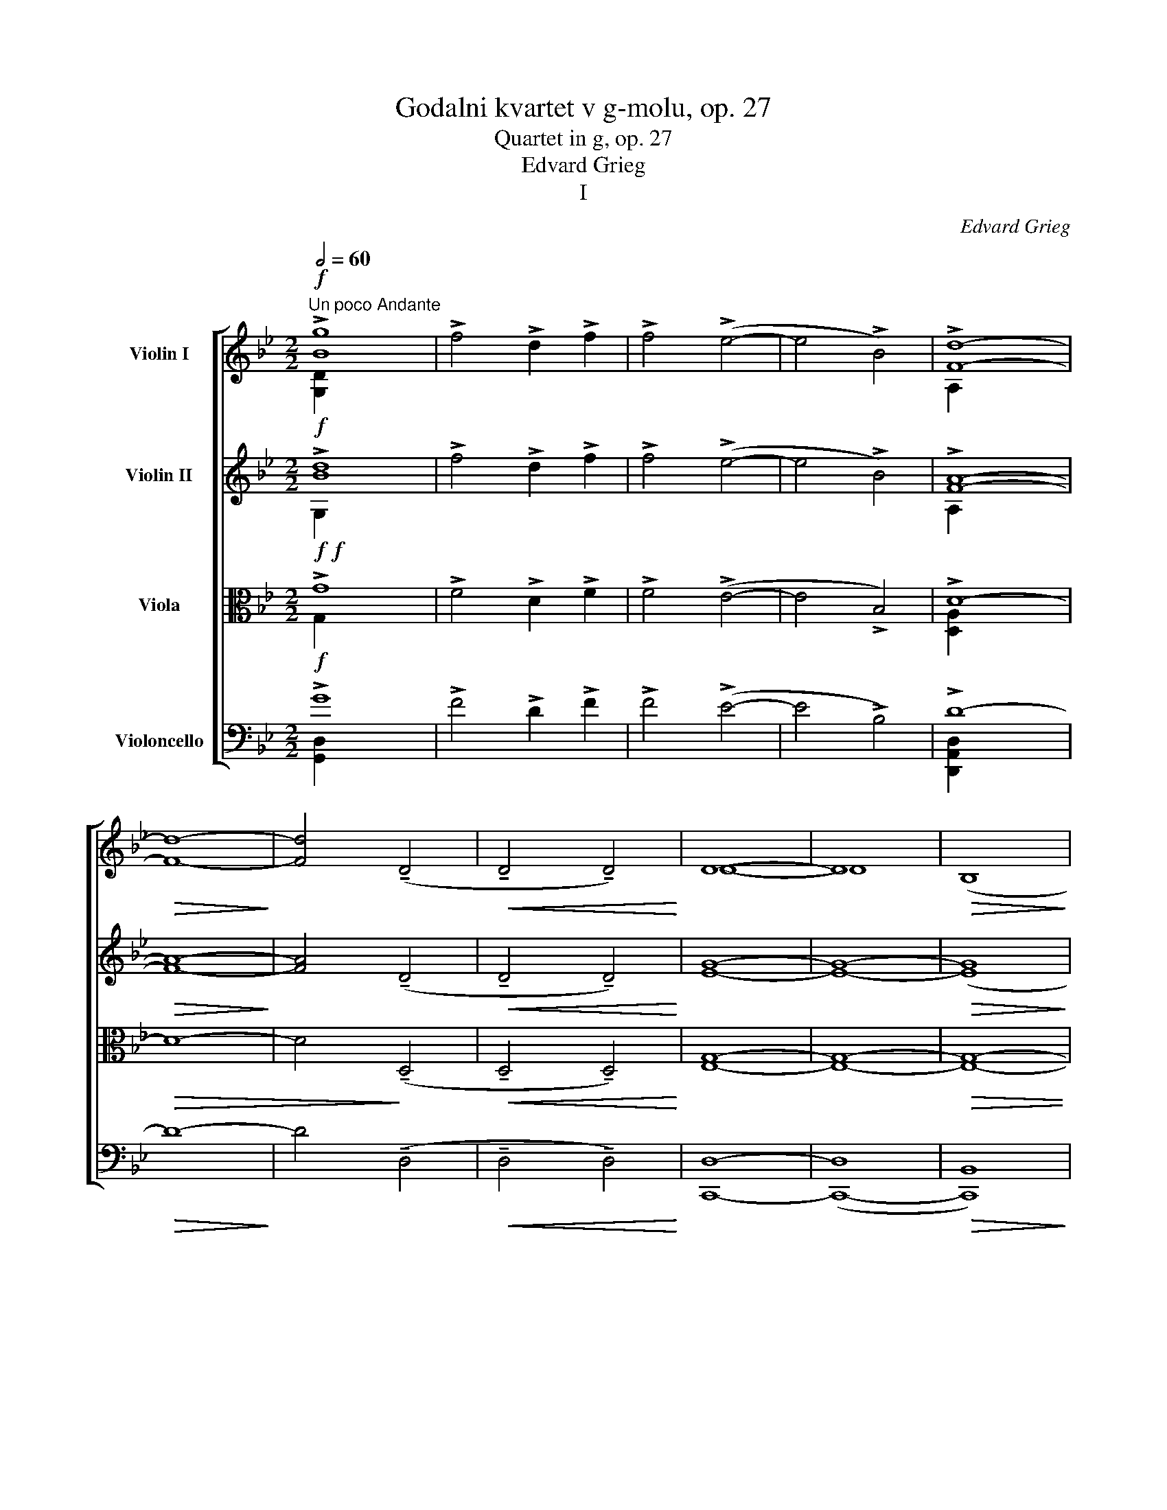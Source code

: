X:1
T:Godalni kvartet v g-molu, op. 27
T:Quartet in g, op. 27
T:Edvard Grieg
T:I
C:Edvard Grieg
%%score [ ( 1 2 ) ( 3 4 ) ( 5 6 ) ( 7 8 ) ]
L:1/8
Q:1/2=60
M:2/2
K:Bb
V:1 treble nm="Violin I"
V:2 treble 
V:3 treble nm="Violin II"
V:4 treble 
V:5 alto nm="Viola"
V:6 alto 
V:7 bass nm="Violoncello"
V:8 bass 
V:1
"^Un poco Andante"!f! !>![Bg]8 | !>!f4 !>!d2 !>!f2 | !>!f4 (!>!e4- | e4 !>!B4) | !>![Fd]8- | %5
!>(! [Fd]8-!>)! | [Fd]4 (!tenuto!D4 |!<(! !tenuto!D4 !tenuto!D4)!<)! | D8- | D8 |!>(! (B,8!>)! | %11
 C8) |!p!!>(! D8-!>)! | D4 !fermata!z4 |!pp!!>(! D8-!>)! | D4 !fermata!z4 || %16
[Q:1/4=144]"^Allegro molto ed agitato"!pp![Q:1/2=100] (DE).E.F ((D4 | D)E).E.F ((D4 | %18
 D)E)(.E.F) (FG)!<(!(.G.A)!<)! |!>(! (A!>)!G).G.F (F2 D2) | (FG).G.A (F4- | FG).G.A ((F4 | %22
 F)G)(.G.A) (AB)!<(!(.B.c)!<)! |!>(! (cB)!>)!.B.A (A2 F2) | (AB)(.B.c) (cd)!<(!(.d.e)!<)! | %25
!>(! (ed)!>)!.d.c (c2 A2) |"_cresc." (cd)(.d.e) (ef)!<(!(.f.g)!<)! |!>(! (gf)!>)!.f.e (e2 c2) | %28
 (!>!gf).f.e (e2 c2) | (!>!gf).f.e (e2 c2) | (!>![Ecb]a).a.g (g2 e2) | (!>![Ecb]a).a.g (g2 e2) | %32
!sfz! ([Ddd']a(ad)) (da)(ad') | .d'2 !>![dd']6 |!p! (!>![EBb]a).a.g"_cresc." (g2 e2) | %35
 (!>![EBb]a).a.g (g2 e2) |!sfz! ([Ddd']a(ad)) (da)(ad') | .d'2 !>![dd']6 | %38
!f! (ud'a)(ad') .d'2 !>![Ddd']2 |!f! (d'a)(ad') .d'2 !>![Ddd']2 | (!>!vd'a)(ad') (d'a)(ad') | %41
 (d'a)(ad') (d'a)(ad') |!sfz! ([Ddd']a)(ad) (dA)(AD) |"_sost."!<(! (DA)(Ad) (da)(ad')!<)! | %44
"^A"[Q:1/4=200]"^a tempo"!ff! (d'e').e'.f' ((d'4 | d')e').e'.f' d'4- | d'2 v[ge']4 [gf']2- | %47
 [gf']2 [ge']4 [gd']2 | !>![gf']2 v[ge']4 [gd']2 | [gf']2 [ge']2 [ge']2 [gd']2 | %50
"_stretto" (3!>![gf']2 [ge']2 [ge']2 (3[ge']2 [gd']2 [gd']2 | %51
!<(! [gf'][ge'][ge'][ge'] [ge'][gd'][gd'][gd']!<)! | %52
[Q:1/4=200]"^a tempo" ((([D^fd'][fe']))).[fe'].[f=f'] ([fd']4- | %53
 [fd'][^fe']).[fe'].[f=f'] [fd']4- | [fd']2 v[^fe']4 [f=f']2- | [ff']2 [^fe']4 [fd']2 | %56
 !>![^f=f']2 v[fe']4 [fd']2 | [^f=f']2 [fe']2 [fe']2 [fd']2 | %58
"_stretto" (3!>![^f=f']2 [fe']2 [fe']2 (3[fe']2 [fd']2 [fd']2 | %59
!<(! [^f=f'][fe'][fe'][fe'] [fe'][fd'][fd'][fd']!<)! | %60
[Q:1/4=200]"^a tempo"{/^f} .^f'2 (!>!vg'4 =f'2) | (!>!f'e').e'.e' (!>!e'd').d'.d' | %62
 .^c'2 (!>!d'4 =c'2) | (!>!c'b).b.b (!>!ba).a.a | .^c'2 !>!d'4!sfz! (ve'2 | %65
 (3e'2) !>!e'2 !>!d'2 (3!>!^c'2 !>!d'2 !>!b2 | .^f2 (vg4 =f2) | (!>!fe).e.e (!>!ed).d.d | %68
 .^c2 (!>!d4 =c2) | (!>!cB).B.B (!>!BA).A.A |!pp! .^c2 d4 e2- | e2 =e4 f2- | f2"_cresc." ^f4 g2- | %73
 g2 ^g4 a2- |"_molto" a2 b4 =b2- | b2 c'4 ^c'2- | c'2 [dd']4 [ee']2- | %77
 [ee']2 [=e=e']2 [ff']2 [^f^f']2 |!ff! [gg']8- | [gg']8- | [gg']4 [gg']4- | [gg']4 [gg']4- | %82
 [gg']2 [gg']4 [gg']2- | [gg']2 [gg']4 [gg']2- | [gg']2 [gg']2 [gg']2 [gg']2 | %85
 [gg']2 [gg']2 [gg']2 [gg']2 | .[gg']2 [gg'][gg'] .[gg']2 [gg'][gg'] | %87
 .[gg']2 [gg'][gg'] .[gg']2 [gg'][gg'] | z2 !>!g4 !>!^f2 | (!>!d4 !>!B4) | .uG.D!<(! G,6- | G,8- | %92
 .[G,DBg]4!<)! z4 | z8 |"^B"[Q:1/2=80] (b8 |!pp! a4 f2 a2) | (a4 g4- | g4 d4 |!<(! f8)!<)! | %99
!>(! (g4!>)! a4) |!<(! f8!<)! | (g2!>(! b4!>)! a2) |!<(! f8!<)! |!>(! (g2 d'2!>)!{bc'} b2 a2) | %104
 .g4 f4- | f4 z4 | z8 | z8 | z8 | z8 |!pp! (f8 | e4 c2 e2) | (e4 _d4- | d4 _A4 |!<(! c8)!<)! | %115
!>(! (_d4!>)! e4) |!<(! c8!<)! |!>(! (_d2 f4!>)! =e2) |!<(! c8!<)! |!>(! (_d2 _a2!>)!{fg} f2 =e2) | %120
 ._d4 c4- | c4 z4 | z8 | z8 | z8 | z8 |"^animato"!pp![Q:1/2=120] c4 (B2 GB) | .B2 A4 z2 | %128
 .d2 c4 z2 | .B2 A4 z2 |"_cresc." e4 (d2 Bd) | .d2 c4 z2 | .f2 e4 z2 | .d2 c4 z2 | %134
 (gf).d.f .f2 .e2 | (ba).f.a .a2 .g2 | (e'd')(.b.d') .c'.a.c'.b | .g.b.a.f .a.g.e.g | %138
 (fd)(.f.e) .c.e.d.B | .d.c"_dim.".A.c .B.G.B.A | .F.A.G.E .A.G.E.A | .G.E.A.G .E.A.G.E | %142
 z!p! ._A._G.E .A.G.E.A |!>(! ._G.E._A.G .E.A.G.E!>)! |"^C" z2!pp! =B4 c2- | %145
 c2!<(! (d2 e2 c'2)!<)! |!>(! (c'8!>)! | e4) z4 | z2 d4 e2- | e2!<(! (f2 g2!<)! e'2) | %150
!>(! (e'8!>)! | g4) z4 | (3z2 =B2 c2!<(! (3(d2 e2!<)! c'2) |!>(! (!>!c'4!>)! e2) z2 | %154
 (3z2 d2 e2!<(! (3(f2 g2!<)! e'2) |!>(! (!>!e'4!>)! g2) z2 | z!<(! (=Bc!<)!c') (!>!c'4 | %157
 c')!<(!(de!<)!e') (!>!e'4 |!f! e')(f_g_g') z!<(! (fgg') | z (f_g_g') z (fg!<)!g') | %160
 z (^fgg') g'4- | ((g'4 g')f'e'd') | (3(c'ba (3gfe (3dcB (3AGF) | %163
 (E/D/C/B,/ A,/B,/C/D/ (6:4:6E/F/G/A/B/c/ (7:4:7d/e/f/g/a/b/c'/) | %164
!ff!"_marcato" ((d'4 !tenuto!c'2)) .a.c' | .c'2 b4 a2 | (g4 !tenuto!f2) .d.f | .f2 e4 d2- | %168
"_dim. ed un poco rit." d2 c4 B2- | B2 A4 (G2- | G2 F4) G2 | (F2 (E2 (3E2)) G2 F2 | (E2 D4 B2- | %173
 B2 C4 B2) |"^D"[Q:1/4=200]"^a tempo"!p! (B4 !tenuto!A2) .F.A | .^F2 G4 G2 | (c4 !tenuto!B2) .G.B | %177
 .^G2 A4 A2 |"_cresc." (d2 c2) A2 B2 | (e2 d2) (=B2 c2) | f2 !>!^f4 !>!a2- | a2 (!>!g4 .f2) | %182
!f! (b4 !tenuto!a2) .f.a | .^f2 g4 g2 | (c'4 !tenuto!b2) .g.b | .^g2 a4 a2 | %186
!f! !>!d'2 !>!c'2 !>!a2 !>!b2 |"_rit." !>!e'2 !>!d'2 !>!=b2 !>!c'2 | !>!f'2 !>!^f'2 !>!a'2 !>!g'2 | %189
 !>!f'2 !>!=e'2 !>!_e'2 !>!c'2 |[Q:1/4=200]"^a tempo" (b4 !tenuto!a2) f!ff!a | .g2 f4 z2 | %192
 (e4 !tenuto!d2) Bd | .c2 B4 z2 | z4 z2!pp! B,D | .C2 B,4"_cresc. molto" Bd | .c2 .B2 .c2 .B2 | %197
 .c'2 .b2 .c'2 .b2 | z4!ff! [db]4- | [db]4 [db]4- | [db]4 [db]4- | [db]4 z4 | %202
 z4"_lentamente" !>![_db]4- | [db]4 !>![_db]4- | [db]4 !>![_db]4- | !fermata![db]4 z4 | %206
[Q:1/4=200]"^a tempo"!pp! (F_G).G._A ((F4 | F)_G).G._A ((F4 | F)_G)(.G._A) (AB)!<(!(.B.c)!<)! | %209
!>(! (cB)!>)!(.B._A) (A2 F2) | z4 z2!p! .f2 | (!>!_d2 B2) z2 .c2 | (!>!_A2 F2) z2 .f2 | %213
 (!>!_d2 B2) z2 .f2 |!<(! (3(!>!_d2 B2) .f2 (3(!>!d2 B2) .f2!<)! | z2!pp! ((=E2!<(! E)F)FG!<)! | %216
 z2 ((G2!<(! G)_A)AB!<)! | z2 ((B2!<(! B)c)c_d!<)! | z2 ((_d2!<(! d)e)(e=e)!<)! | %219
"_cresc." (=ef)(fg) (g_a)(ab) | (bc')(c'_d') (d'e')(e'=e') | (_d'e')(e'=e') (d'_e')(e'=e') | %222
"_poco rit." (_d'e')(e'=e') (d'_e')(e'=e') |"^E" (=e8 | d4!<(! =B2 d2)!<)! |!>(! (d4 ^c4-!>)! | %226
 c4 B4) |[Q:1/4=200]"^a tempo"!pp! (^FG).G.A ((F4 | F)G).G.A ((^F4 | %229
 ^F)G).G.A (A=B)!<(!(.B!<)!.^c) |!>(! (^c=B)!>)!.B.A (A2 ^F2) | z4 z2 .^f2 | (!>!d2 =B2) z2 .^c2 | %233
 (!>!A2 ^F2) z2 .^f2 | (!>!d2 =B2) z2 .^f2 |!<(! (3(!>!d2 =B2) .^f2 (3(!>!d2 B2) .f2!<)! | %236
!pp! z2 ((F2!<(! F)^F)(F^G)!<)! | z2 ((^G2!<(! G)A)(A=B)!<)! | z2 ((=B2!<(! B)^c)(cd)!<)! | %239
 z2 ((d2!<(! d)=e)(ef)!<)! |"_cresc." (f^f)(f^g) (ga)(a=b) | (=b^c')(c'd') (d'=e')(e'f') | %242
 (d'=e')(e'f') (d'e')(e'f') |"_poco rit.\n" (d'=e')(e'f') (d'e')(e'f') |"^F" (f8 | %245
 e4!<(! c2 e2)!<)! |!>(! (e4!>)! d4- | d4 =B4) | %248
[Q:1/4=200]"^a tempo" z2!ff! !>![cg]2- [cg]!<(!.[dg].[dg].[eg]!<)! | %249
 z2 !>![cg]2- [cg]!<(!.[dg].[dg].[eg]!<)! | .[cg]2 v[dg]4 [eg]2- | [eg]2 [dg]4 .[cg]2 | %252
!pp! (!>!e2 c2) z2 .g2 | (!>!e2 c2) z2"_cresc. molto" .g2 | (!>!=e2 ^c2) z2 .g2 | %255
 (!>!=e2 ^c2) z2 .g2 |!ff! z2 !>![^c^g]2-!<(! [cg].[eg].[eg].[=eg]!<)! | %257
 z2 !>![^c^g]2-!<(! [cg].[eg].[eg].[=eg]!<)! | .[^c^g]2 v[eg]4 [=eg]2- | [eg]2 [_e^g]4 .[^cg]2 | %260
!pp! (!>!=e2 ^c2) z2 .^g2 | (!>!=e2 ^c2) z2 .^g2 |"_cresc. molto" (!>!f2 d2) z2 .^g2 | %263
 (!>!f2 d2) z2 .^g2 |"^G" z2!ff! !>![da]2- [da]!<(!.[=ea].[ea].[fa]!<)! | z4 z2!pp! .a2 | %266
 (f2 d2) z2 .a2 | z2!ff!!ff! !>![ea]2-!<(! [ea].[=ea].[ea].[^fa]!<)! | z4 z2!pp! a2 | %269
 (_g2 e2) z2 b2 | (_g2 e2) z2 _c'2 |!<(! (_g2 e2) z2 c'2!<)! | (_g2 e2) z2 c'2 | %273
!>(! (_g2 e2) z2 c'2!>)! |!pp! (_g2 e2) z2 c'2 | (_g2 e2) z2 c'2 | (_g2 e2) z2 c'2 | %277
 (_g2 e2) z2 c'2 | (_g2 e2) z2 c'2 | (_g2 e2) z2 c'2 | (_g2 e2) z2 c'2 | (_g2 e2) z2 c'2 | %282
 (_g2 e2) z2 c'2 | (_g2 e2) z2 a2 | (e2 c2) z2 a2 | (e2 c2) z2 a2 | (e2 c2) z2 a2 | (e2 c2) z2 a2 | %288
 (e2 c2) z2 a2 | (e2 c2) z2 a2 | (e2 c2) z2 a2 | (e2 c2) z2 a2 | (e2 c2) z2 a2 | (e2 c2) z2 a2 | %294
 (e2 c2) z2 a2 | (e2 c2) z4 | z4 z2 _a2 | (e2 c2) z4 | z4"_poco riten." _a4 | (e4 c4) | z8 | z8 | %302
"^H""^tranquillo"[Q:1/4=200]"^a tempo"!ppp! v_A8- | A8 | !tenuto!_A8- | !tenuto!A8 | (!>!_A4 =A4) | %307
 (.A4 .=B4) | _A8- | A8 | (_A8 |{G_A} G4 E2 G2 | ._A4) A4 |!<(! (!tenuto!_A4 !tenuto!A4)!<)! | %314
"_sul D." (!>!_A2 __B2) .B2 ._c2 |!<(! (_c2 _d2) .d2 .e2!<)! |!>(! (e2 _d2) .d2 ._c2!>)! | %317
 (_c4 _A4) | _A8- | A4 (3(._A2 .A2 .A2) |"_rit. molto"!<(! _A4 G4 | B4 _A4!<)! |"^Lento"!>(! _A8- | %323
 A8 | G8- | G8!>)! |"^Allegro agitato"!ppp! (DE).E.F ((D4 | D)E).E.F ((D4 | %328
 D)E)(.E.F) (FG)!<(!(.G!<)!.A) |!>(! (AG)!>)!.G.F (F2 D2) | (FG).G.A ((F4 | F)G)GA ((F4 | %332
 F)G)(.G.A) (AB)!<(!(.B.c) |!>(! (c!<)!B)!>)!.B.A (A2 F2) | %334
"_cresc." (AB)(.B.c) (cd)!<(!(.d.e)!<)! |!>(! (ed)!>)!.d.c (c2 A2) | %336
 (cd)(.d.e) (ef)!<(!(.f.g)!<)! |!>(! (g!>)!f).f.e (e2 c2) |!>(! (gf).f.e!>)! (e2 c2) | %339
!>(! (gf).f.e!>)! (e2 c2) | (!>![Ecb]a).a.g (g2 e2) | (!>![Ecb]a).a.g (g2 e2) | %342
!sfz! ([Ddd']a(ad)) (da)(ad') | .d'2 !>![dd']6 |!f! (d'a)(ad') .d'2 !>![Ddd']2 | %345
 (d'a)(ad') .d'2 !>![Ddd']2 | (vd'!f!a)(ad') (!>!d'a)(ad') | (!>!d'a)(ad') (!>!d'a)(ad') | %348
 (!>!d'a)(ad) (dA)(AD) |"_sost." (DA)(Ad) (da)(ad') |"^a tempo"!ff! (d'e').e'.f' ((d'4 | %351
 d')e').e'.f' (d'4 | d'2) v[ge']4 [gf']2- | [gf']2 [ge']4 [gd']2 | !>![gf']2 v[ge']4 [gd']2 | %355
 !>![gf']2 [ge']2 [ge']2 [gd']2 |"^stretto" (3!>![gf']2 [ge']2 [ge']2 (3[ge']2 [gd']2 [gd']2 | %357
!<(! !>![gf'][ge'][ge'][ge'] [ge'][gd'][gd'][gd']!<)! | %358
"^a tempo" ([D^fd'][fe']).[fe'].[f=f'] ([fd']4- | [fd'][^fe']).[fe'].[ff'] [fd']4- | %360
 [fd']2 v[^fe']4 [f=f']2- | [ff']2 [^fe']4 [fd']2 | !>![f=f']2 v[fe']4 [fd']2 | %363
"^stretto\n" !>![f=f']2 [fe']2 [fe']2 [fd']2 | (3!>![^f=f']2 [fe']2 [fe']2 (3[fe']2 [fd']2 [fd']2 | %365
!<(! !>![^f=f'][fe'][fe'][fe'] [fe'][fd'][fd'][fd']!<)! |"^a tempo"{/^f} .^f'2 (!>!vg'4 =f'2) | %367
 (!>!f'e')e'e' (!>!e'd')d'd' | .^c'2 (!>!d'4 =c'2) | (!>!c'b)bb (!>!ba)aa | %370
!<(! .^c'2 !>!d'4!<)!!sfz! (e'2 | (3e'2) !>!e'2 !>!d'2 (3!>!^c'2 !>!d'2 !>!b2 | .^f2 (!>!vg4 =f2) | %373
 (!>!fe)ee (!>!ed)dd | .^c2 (!>!d4 =c2) | (!>!cB)BB (!>!BA)AA |!pp! .^c2 d4 e2- | e2 =e4 f2- | %378
"_cresc. molto e stretto" f2 ^f4 g2- | g2 ^g4 a2- | a2 b4 =b2- | b2 c'4 ^c'2- | %382
 c'2 [dd']4 [ee']2- | [ee']2 !>![=e=e']2 !>![ff']2 !>![^f^f']2 |!ff! [gg']8- | [gg']8- | %386
 [gg']4 [gg']4- | [gg']4 [gg']4- | [gg']2 [gg']4 [gg']2- | [gg']2 [gg']4 [gg']2- | %390
 [gg']2 !>![gg']2 !>![gg']2 !>![gg']2 | !>![gg']2 !>![gg']2 !>![gg']2 !>![gg']2 | %392
 !>!.[gg']2 [gg'][gg'] !>!.[gg']2 [gg'][gg'] | !>!.[gg']2 [gg'][gg'] !>!.[gg']2 [gg'][gg'] | %394
 z2 !>!g4 !>!^f2 | (!>!d4 !>!B4) | !>!.uG.D!<(! G,6- | G,8- | .[G,DBg]4!<)! z4 | z8 | %400
"^I""^tranquillo"!pp![Q:1/2=92] (e8 | d4 B2 d2) | (d4 c4- | c4 G4 |!<(! B8)!<)! |!>(! (c4!>)! d4) | %406
 B8 |!<(!!>(! (c2!<)!!>)! e4 d2) |!<(! B8!<)! |!>(! (c2!>)! g2{ef} e2 d2) | .c4 B4- | B4 z4 | z8 | %413
 z8 | z8 | z8 |!pp! (b8 | _a4 f2 a2) | (_a4 _g4- | g4 _d4 |!<(! f8)!<)! |!>(! (_g4!>)! _a4) | %422
!<(! f8!<)! |!>(! (_g2!>)! b4 a2) |!<(! f8!<)! |!>(! (_g2!>)! _d'2{bc'} b2 a2) | ._g4 f4- | f4 z4 | %428
 z8 | z8 | z8 | z8 |"^K""^animato"!pp![Q:1/2=120] F4 (E2 CE) | !>!.E2 D4 z2 | !>!.G2 F4 z2 | %435
 !>!.E2 D4 z2 |"_poco a poco cresc." _A4 (G2 EG) | !>!.G2 F4 z2 | !>!.B2 _A4 z2 | !>!.G2 F4 z2 | %440
 (cB).G.B !>!.B2 _A2 | (ed).B.d !>!.d2 c2 | (_ag)(.e.g) .f.d.f.e | .c.e.d.B .d.c._A.c | %444
 (BG)(.B._A) .F.A.G.E |"_dim." .G.F.D.F .E.C.E.D | .B,.D.C._A, .D.C.A,.D | .C._A,.D.C .A,.D.C.A, | %448
 z!p! ._D._C._A, .D.C!>(!.A,.D | ._C._A,._D.C .A,.D.C.A,!>)! |"^L" z2!pp! =e4 f2- | %451
 f2!<(! (g2 _a2!<)! f'2) |!>(! (f'8!>)! | _a4) z4 | z2 g4 _a2- | a2!<(! (b2 c'2!<)! _a'2) | %456
!>(! (_a'8!>)! | c'4) z4 | (3z2!<(! =e2 f2 (3(g2 _a2!<)! f'2) |!>(! (f'4 _a2)!>)! z2 | %460
 (3z2!<(! g2 _a2 (3(b2 c'2!<)! _a'2) |!>(! (_a'4 c'2)!>)! z2 | z!<(! (=ef!<)!f') (!>!f'4 | %463
 f')!<(!(g_a_a')!<)!!f! !>!a'4- | a'2!<(! _a'4 =a'2- | a'2 b'4!<)! =b'2- | b'2 c''2 c''4- | %467
 c''4- (c''b'_a'g') | (3(f'e'd' (3c'b_a (3gfe (3dcB | %469
 _A/G/F/E/ D/E/F/G/ (6:4:6A/B/c/d/e/f/ (7:4:7g/_a/b/c'/d'/e'/f'/) | %470
!ff! (!tenuto!g'4 !tenuto!f'2) .d'.f' | !>!.f'2 e'4 d'2 | (!tenuto!c'4 !tenuto!b2) .g.b | %473
 !>!.b2 _a4 (g2- |"_dim." g2) f4 (e2- | e2) d4 ((c2 | c2) B4) c2 | (B2 (_A2 (3A2)) c2 B2 | %478
 (_A2 G4) A2 | (G2 F4) G2 | (F2 (E2 (3E2)) G2 F2 | (E2 D4) E2 | %482
"^M"!pp! (D2 (C2 (3C2))!<(! c2!<)! B2 | (B2 _A4 (G2- | G2) F4 E2) | (E2 (D2 (3D2))!<(! d2 c2!<)! | %486
"_cresc." (c2 B4 _A2- | A2 G4 F2) | (F2 (=E2 (3E2))!<(! =e2 d2!<)! |!f! (!>!d2 c4 ._e2) | %490
 (B2 A4) G2 |"_dimin. e sempre ritard." (!>!G2 ^F4) c2 | (E2 D4) A2 | (G2 ^F4) c2 | (E2 D4) A2 | %495
!p! (C2 B,4 (G2) |!>(! (G2) A,4 G2)!>)! |"^N" z2!pp! (DG) z2 (DG)[Q:1/4=200]"^a tempo" | %498
 z2 (EG) z2 (EG) | z2 (E_A) z2 (EA) | z2 (FA) z2 (FA) | z2 (FB) z2"_cresc." (G=B) | %502
 z2 (Gc) z2 (A^c) | z2 d4 (=f2- |!<(! f2) e4!<)! d2 |!mf! (g4 !tenuto!f2) .d.f | !>!.d2 e4 e2 | %507
"_cresc. sempre" (_a4 !tenuto!g2) .e.g | !>!.=e2 f4 f2 | !>!b2 !>!_a2 !>!^f2 !>!g2 | %510
"^rit." !>!c'2 !>!b2 !>!^g2 !>!=a2 |!f! !>!^c'2 !>!d'2 !>!f'2 !>!e'2 | %512
 !>!d'2 !>!^c'2 !>!=c'2 !>!a2 | %513
"^O"[Q:1/4=200]"^a tempo, \nanimato \ne stretto\n" (!tenuto!g4 !tenuto!f2) df | !>!.e2 d4 z2 | %515
 (!tenuto!c4 !tenuto!B2) GB | !>!.A2 G4 z2 | z8 | z4 z2!pp! GB |"_cresc. molto" .A2 .G2 .A2 .G2 | %520
 .a2 .g2 .a2 .g2 |"^P" z4!f! [Bg]4- | [Bg]4 [Bg]4- | [Bg]4!<(! [Bg]4 | ([Bg]4!<)! !tenuto![Bg]4) | %525
[Q:1/2=92] !>!c'8 | !>!b4 !>!g2 !>!b2 | .b4!<(! ((a4- | a4)!<)! ^f4) | g8- | g8- | %531
!<(! g4 (!tenuto!g4!<)! | !tenuto!g4 !tenuto!g4) |!ff! !>![Gg]8 | !>![Ff]4 !>![Dd]2 !>![Ff]2 | %535
 .[Ff]4!>(! ([Ee]4- | [Ee]4 [Dd]4)!>)! |"^Q" z4!p! G4- | G4 G4- | G4 (!tenuto!G4 | %540
!>(! !tenuto!G4 !tenuto!G4)!>)! |!ppp!"^più tranquillo" (!>!c8 | B4 G2 B2) | (B4 (A4- | A4) ^F4) | %545
 !>!G8- | G8- | G4 (!tenuto!G4 | !tenuto!G4 !tenuto!G4) | (G8 | =F4 D2 F2) | .F4 (E4- | E4 D4) | %553
"^G. P." z8 | z8 | z8 | z8 |"^G. P." z8 | z8 || %559
[K:G]"^R""^tremolo""_sul ponticello"!pp!"^Più mosso" !///![GB]8 | !///![GB]8 | !///![GB]8 | %562
 !///![GB]8 | !///![GB]8 | !///![GB]8 | !///![GB]8 | !///![GB]8 | !///![GB]8 | !///![GB]8 | %569
 !///![GB]8 | !///![GB]8 |!<(! !///![DB]8 | !///![DB]8!<)! |!>(! !///![Ec]8 | !///![_Ec]8!>)! | %575
!<(! !///![DB]8 | !///![DB]8!<)! |!>(! !///![Ec]8 | !///![_Ec]8!>)! |!<(! !///![DB]8 | %580
 !///![DB]8!<)! |!>(! !///![Ec]8 | !///![_Ec]8!>)! | !///![DB]8 | !///![DB]8 | !///![DB]8 | %586
 .[DB]2 z2 z4 | z8 | z8 | z8 | z8 |!ppp! !///![D_B]8 | !///![D_B]8 | !///![D_B]8 | .[D_B]2 z2 z4 | %595
 z8 | z8 | z8 | !fermata!z8 ||[K:Bb]"_al ordinario"!ff!"^Presto"[Q:1/2=144] !>!g4 (!>!^f2 df) | %600
 !>!.=f2 !>!.=e2 z2 z2 | !>!_e4 (!>!d2 Bd) | !>!.d2 !>!.d2 z4 |!sfz! !>!g2 !>!^f2 !>!=f2 !>!=e2 | %604
 !>!_e2 !>!d2 !>!d2 !>!d2 |!sfz! gg^ff =ff=ee | _ee!<(!dd ddd!<)!d | %607
!sfz![Q:1/4=187]"^Prestissimo" gg^ff ddff | =ff_dd ff=ee | cc=ee _ee=BB | eedd _BBdd | %611
!sfz!"^poco rit." [A=e]4- [Ae]2 z2 |!sfz! [A^f]4- [Af]2 z2 |!sfz!!<(!!<(! [Bg]8-!<)! | [Bg]8- | %615
 .[Bg]2!<)! z4 z2 |] %616
V:2
 [G,D]2 x6 | x8 | x8 | x8 | A,2 x6 | x8 | x8 | x8 | D8- | D8 | x8 | x8 | x8 | x8 | x8 | x8 || x8 | %17
 x8 | x8 | x8 | x8 | x8 | x8 | x8 | x8 | x8 | x8 | x8 | x8 | x8 | x8 | x8 | x8 | x2 D2 x4 | x8 | %35
 x8 | x8 | x2 D2 x4 | x8 | x8 | x8 | x8 | x8 | x8 | [G,Dd]2 x6 | x8 | x8 | x8 | x8 | x8 | x8 | x8 | %52
 x8 | x8 | x8 | x8 | x8 | x8 | x8 | x8 | x8 | x8 | x8 | x8 | x8 | x8 | x8 | x8 | x8 | x8 | x8 | %71
 x8 | x8 | x8 | x8 | x8 | x8 | x8 | x8 | x8 | x8 | x8 | x8 | x8 | x8 | x8 | x8 | x8 | x8 | x8 | %90
 x8 | x8 | x8 | x8 | x8 | x8 | x8 | x8 | x8 | x8 | x8 | x8 | x8 | x8 | x8 | x8 | x8 | x8 | x8 | %109
 x8 | x8 | x8 | x8 | x8 | x8 | x8 | x8 | x8 | x8 | x8 | x8 | x8 | x8 | x8 | x8 | x8 | x8 | x8 | %128
 x8 | x8 | x8 | x8 | x8 | x8 | x8 | x8 | x8 | x8 | x8 | x8 | x8 | x8 | x8 | x8 | x8 | x8 | x8 | %147
 x8 | x8 | x8 | x8 | x8 | x8 | x8 | x8 | x8 | x8 | x8 | x8 | x8 | x8 | x8 | x8 | x8 | x8 | x8 | %166
 x8 | x8 | x8 | x8 | x8 | x8 | x8 | x8 | x8 | x8 | x8 | x8 | x8 | x8 | x8 | x8 | x8 | x8 | x8 | %185
 x8 | x8 | x8 | x8 | x8 | x8 | x8 | x8 | x8 | x8 | x8 | x8 | x8 | x8 | x8 | x8 | x8 | x8 | x8 | %204
 x8 | x8 | x8 | x8 | x8 | x8 | x8 | x8 | x8 | x8 | x8 | x8 | x8 | x8 | x8 | x8 | x8 | x8 | x8 | %223
 x8 | x8 | x8 | x8 | x8 | x8 | x8 | x8 | x8 | x8 | x8 | x8 | x8 | x8 | x8 | x8 | x8 | x8 | x8 | %242
 x8 | x8 | x8 | x8 | x8 | x8 | x8 | x8 | x8 | x8 | x8 | x8 | x8 | x8 | x8 | x8 | x8 | x8 | x8 | %261
 x8 | x8 | x8 | x8 | x8 | x8 | x8 | x8 | x8 | x8 | x8 | x8 | x8 | x8 | x8 | x8 | x8 | x8 | x8 | %280
 x8 | x8 | x8 | x8 | x8 | x8 | x8 | x8 | x8 | x8 | x8 | x8 | x8 | x8 | x8 | x8 | x8 | x8 | x8 | %299
 x8 | x8 | x8 | x8 | x8 | x8 | x8 | x8 | x8 | x8 | x8 | x8 | x8 | x8 | x8 | x8 | x8 | x8 | x8 | %318
 x8 | x8 | x8 | x8 | x8 | x8 | x8 | x8 | x8 | x8 | x8 | x8 | x8 | x8 | x8 | x8 | x8 | x8 | x8 | %337
 x8 | x8 | x8 | x8 | x8 | x8 | x2 D2 x4 | x8 | x8 | x8 | x8 | x8 | x8 | [G,Dd]2 x6 | x8 | x8 | x8 | %354
 x8 | x8 | x8 | x8 | x8 | x8 | x8 | x8 | x8 | x8 | x8 | x8 | x8 | x8 | x8 | x8 | x8 | x8 | x8 | %373
 x8 | x8 | x8 | x8 | x8 | x8 | x8 | x8 | x8 | x8 | x8 | x8 | x8 | x8 | x8 | x8 | x8 | x8 | x8 | %392
 x8 | x8 | x8 | x8 | x8 | x8 | x8 | x8 | x8 | x8 | x8 | x8 | x8 | x8 | x8 | x8 | x8 | x8 | x8 | %411
 x8 | x8 | x8 | x8 | x8 | x8 | x8 | x8 | x8 | x8 | x8 | x8 | x8 | x8 | x8 | x8 | x8 | x8 | x8 | %430
 x8 | x8 | x8 | x8 | x8 | x8 | x8 | x8 | x8 | x8 | x8 | x8 | x8 | x8 | x8 | x8 | x8 | x8 | x8 | %449
 x8 | x8 | x8 | x8 | x8 | x8 | x8 | x8 | x8 | x8 | x8 | x8 | x8 | x8 | x8 | x8 | x8 | x8 | x8 | %468
 x8 | x8 | x8 | x8 | x8 | x8 | x8 | x8 | x8 | x8 | x8 | x8 | x8 | x8 | x8 | x8 | x8 | x8 | x8 | %487
 x8 | x8 | x8 | x8 | x8 | x8 | x8 | x8 | x8 | x8 | x8 | x8 | x8 | x8 | x8 | x8 | x8 | x8 | x8 | %506
 x8 | x8 | x8 | x8 | x8 | x8 | x8 | x8 | x8 | x8 | x8 | x8 | x8 | x8 | x8 | x8 | x8 | x8 | x8 | %525
 [G,G=e]4 x4 | x8 | x8 | x8 | x8 | x8 | x8 | x8 | x8 | x8 | x8 | x8 | x8 | x8 | x8 | x8 | x8 | x8 | %543
 x8 | x8 | x8 | x8 | x8 | x8 | x8 | x8 | x8 | x8 | x8 | x8 | x8 | x8 | x8 | x8 ||[K:G] x8 | x8 | %561
 x8 | x8 | x8 | x8 | x8 | x8 | x8 | x8 | x8 | x8 | x8 | x8 | x8 | x8 | x8 | x8 | x8 | x8 | x8 | %580
 x8 | x8 | x8 | x8 | x8 | x8 | x8 | x8 | x8 | x8 | x8 | x8 | x8 | x8 | x8 | x8 | x8 | x8 | x8 || %599
[K:Bb] x8 | x8 | x8 | x8 | x8 | x8 | x8 | x8 | x8 | x8 | x8 | x8 | x8 | x8 | x8 | x8 | x8 |] %616
V:3
!f! !>![Bd]8 | !>!f4 !>!d2 !>!f2 | !>!f4 (!>!e4- | e4 !>!B4) | !>![FA]8- |!>(! [FA]8-!>)! | %6
 [FA]4 (!tenuto!D4 |!<(! !tenuto!D4 !tenuto!D4)!<)! | [EG]8- | [EG]8- |!>(! ([EG]8!>)! | A,8) | %12
!p!!>(! B,8-!>)! | B,4 !fermata!z4 |!pp!!>(! A,8-!>)! | A,4 !fermata!z4 || %16
!pp! (B,G,B,G, B,G,B,G,) | (!/-!B,2 G,2 !/-!B,2 G,2) | (!/-!B,2 G,2 !/-!B,2!<(! G,2)!<)! | %19
!>(! (!/-!B,2!>)! G,2 !/-!B,2 G,2) | (!/-!D2 B,2 !/-!D2 B,2) | (!/-!D2 B,2 !/-!D2 B,2) | %22
 (!/-!D2 B,2!<(! !/-!D2 B,2)!<)! |!>(! (!/-!D2 B,2!>)! !/-!D2 B,2) | %24
 (!/-!^F2 D2!<(! !/-!F2 D2)!<)! |!>(! (!/-!A2 ^F2)!>)! (!/-!F2 D2) | %26
"_cresc." (!/-!A2 G2!<(! !/-!A2 G2)!<)! |!>(! (!/-!c2 A2)!>)! (!/-!A2 G2) | %28
 (!/-!!>!c2 A2) (!/-!A2 G2) | (!/-!!>!c2 A2) (!/-!A2 G2) | (!/-!!>!e2 c2) (!/-!c2 A2) | %31
 (!/-!!>!e2 c2) (!/-!c2 A2) |!sfz! [Aa]8 | .[Aa]2 !>![Aa]6 | %34
!p! (!/-!!>!e2 ^c2)"_cresc." (!/-!c2 A2) | ((!/-!!>!e2 ^c2)) ((!/-!c2 A2)) |!sfz! [Aa]8 | %37
 .[Aa]2 !>![Aa]6 |!f! [Aa]4 .[Aa]2 !>![Aa]2 |!f! [Aa]4 .[Aa]2 !>![Aa]2 | !>![Aa]4 !>![Aa]4 | %41
 !>![Aa]4 !>![Aa]4 |!sfz! [Aa]2 [Aa]2 [Aa]2 [Aa]2 |"_sost."!<(! [Aa]2 [Aa]2 [Aa]2 [Aa]2!<)! | %44
!ff! [DBb]2 .[Bb].[Bb] [Bb]4- | [Bb]2 .[Bb].[Bb] [Bb]4- | [Bb]2 v[Bb]4 [Bb]2- | [Bb]2 [Bb]4 [Bb]2 | %48
 !>![DBb]2 v[DBb]4 [Bb]2 | [DBb]2 [Bb]2 [Bb]2 [Bb]2 | (3!>![DBb]2 [Bb]2 [Bb]2 (3[Bb]2 [Bb]2 [Bb]2 | %51
!<(! [DBb][Bb][Bb][Bb] [Bb][Bb][Bb][Bb]!<)! | [Dcc']2 .[cc'].[cc'] [cc']4- | %53
 [cc']2 .[cc'].[cc'] [cc']4- | [cc']2 v[cc']4 [cc']2- | [cc']2 [cc']4 [cc']2 | %56
 !>![Dcc']2 v[Dcc']4 [cc']2 | [Dcc']2 [cc']2 [cc']2 [cc']2 | %58
 (3!>![Dcc']2 [cc']2 [cc']2 (3[cc']2 [cc']2 [cc']2 | %59
!<(! [Dcc'][cc'][cc'][cc'] [cc'][cc'][cc'][cc']!<)! | !>!_a4 !>!g4 | !>!^f4 !>!=f4 | %62
 !>!=e4 !>!_e4 | !>!d4 !>!^c4 | z4!sfz! g4- | g4 ^f4 | !>!d4 !>!^c4 | !>!c4 !>!=B4 | !>!B4 !>!A4 | %69
 !>!_A4 !>!G4 |!pp! (3.[G=B]2 .[GB]2 .[GB]2 (3.[GB]2 .[GB]2 .[GB]2 | %71
 (3.[G=B]2 .[GB]2 .[GB]2 (3.[GB]2 .[GB]2 .[GB]2 | %72
 (3.[GB]2 .[GB]2"_cresc." .[GB]2 (3.[GB]2 .[GB]2 .[GB]2 | %73
 (3.[GB]2 .[GB]2 .[GB]2 (3.[GB]2 .[GB]2 .[GB]2 | %74
"_molto" (3.[GA]2 .[GA]2 .[GA]2 (3.[GA]2 .[GA]2 .[GA]2 | %75
 (3.[GA]2 .[GA]2 .[GA]2 (3.[GA]2 .[GA]2 .[GA]2 | (3.[^Fc]2 .[Fc]2 .[Fc]2 (3.[Fc]2 .[Fc]2 .[Fc]2 | %77
 (3.[^Fc]2 .[Fc]2 .[Fc]2 (3.[Fc]2 .[Fc]2 .[Fc]2 |!ff! !>![G=e]8 | !>![Ge]8 | !>![G=e]8 | !>![Ge]8 | %82
 !>![G=e]4 !>![G_e]4 | !>![G=e]4 !>![G_e]4 | !>![G=e]2 !>![G_e]2 !>![G=e]2 !>![G_e]2 | %85
 !>![G=e]2 !>![G_e]2 !>![G=e]2 !>![G_e]2 | .[Dd]2 [Dd][Dd] .[Dd]2 [Dd][Dd] | %87
 .[Dd]2 [Dd][Dd] .[Dd]2 [Dd][Dd] | z2 !>!g4 !>!^f2 | (!>!d4 !>!B4) | .uG.D!<(! G,6- | G,8- | %92
 .[G,DBg]4!<)! z4 | z8 | [Bd]8- |!pp! [Bd]8 | [Bd]8- | [Bd]8- |!<(! [Bd]8!<)! |!>(! [Bd]8!>)! | %100
!<(! c8!<)! |!>(! [Bd]8!>)! |!<(! c8!<)! |!>(! [Bd]8!>)! | c8- | c4 z4 | z8 | z8 | z8 | z8 | %110
!pp! [F_A]8- | [FA]8 | [F_A]8- | [FA]8- |!<(! [FA]8!<)! |!>(! [F_A]8!>)! |!<(! G8!<)! | %117
!>(! [F_A]8!>)! |!<(! G8!<)! |!>(! [F_A]8!>)! | G8- | G4 z4 | z8 | z8 | z8 | z8 |!pp! [EG]4 [EG]4 | %127
 .[EG]2 [EG]4 z2 | .[EG]2 [EG]4 z2 | .[EG]2 [EG]4 z2 |"_cresc." [GB]4 [GB]4 | .[GB]2 [GB]4 z2 | %132
 .[GB]2 [GB]4 z2 | .[GB]2 [GB]4 z2 | z4 .B2 B2 | z4 .e2 .e2 | z4!sfz! .[EBg]2 z2 | z8 | %138
 z4"^pizz."!sfz! [G,EB]2 z2 | z8 | z8 | z8 | z8 | z8 |"^arco"!pp! !/!!>![C_G]4 !/![CG]4 | %145
 !/!!>![CG]4 !/![CG]4 | !/!!>![C_A]4!<(! !/![CA]4 | !/!!>![CA]4 !/![CA]4!<)! | %148
!>(! !/!!>![CB]4 !/![CB]4 | !/!!>![CA]4 !/![CA]4!>)! | !/!!>![C_A]4 !/![CA]4 | %151
 !/!!>![CG]4 !/![CG]4 |"_cresc." !/!!>![C_G]4 !/!!>![C=G]4 | !/!!>![C_A]4 !/!!>![C=A]4 | %154
 !/!!>![CB]4 !/!!>![CA]4 | !/!!>![C_A]4 !/!!>![CG]4 | %156
 !/!!>![C_G]2 !/!!>![C=G]2 !/!!>![C_A]2 !/!!>![C=A]2 | %157
 !/!!>![CB]2 !/!!>![CA]2 !/!!>![C_A]2 !/!!>![CG]2 |!f! !/!!>![C_G]4!<(! !/!!>![CG]4 | %159
 !/!!>![C_G]4!<)! !/!!>![CG]4 | z4 [CG]4- | [CG]8- | [CG]2 z2 z4 | z8 | %164
!ff! (f4"_marcato" !tenuto!f2) .f.f | .f2 f4 d2 | (B4 !tenuto!B2) .B.B | .B2 B4 G2- | %168
"_dim. ed un poco rit." G2 G4 E2- | E2 E4 C2- | C4 B,4- | B,4 A,4 | B,8- | B,8 | %174
 z2!p! (B,D) z2 (B,D) | z2 (=B,D) z2 (B,D) | z2 (CE) z2 (CE) | z2 (^C=E) z2 (CE) | %178
 z2"_cresc." (DF) z2 (DF) | z2 (EG) z2 (=EG) | z2 !>!c4 !>!c2- | c2 !>!^c4 .c2 | %182
 (3z2!f! [Fd]2 [Fd]2 (3[Fd]2 [Fd]2 [Fd]2 | (3z2 [Gd]2 [Gd]2 (3[Gd]2 [Gd]2 [Gd]2 | %184
 (3z2 [Ge]2 [Ge]2 (3[Ge]2 [Ge]2 [Ge]2 | (3z2 [A=e]2 [Ae]2 (3[Ae]2 [Ae]2 [Ae]2 | %186
 (3z2!f! [Af]2 [Af]2 (3z2 [Bf]2 [Bf]2 | (3z2"_rit." [Bg]2 [Bg]2 (3z2 [cg]2 [cg]2 | %188
 z2 !>![ca]4 !>![ca]2- | [ca]2 !>![ca]2 !>![ca]2 !>![ca]2 | ([Bb]4!ff! !tenuto![Bb]4) | %191
 .[Bb]2 [Bb]4 z2 | ([Ff]4 !tenuto![Ff]4) | .[Ff]2 [Ff]4 z2 | z4 z2!pp! B,D | %195
 .C2 B,4"_cresc. molto" B,D | .C2 .B,2 .C2 .B,2 | .c2 .B2 .c2 .B2 | z4!ff! [Bf]4- | [Bf]4 [Bf]4- | %200
 [Bf]4 [Bf]4- | [Bf]4 z4 | z4"_lentamente" !>![Bf]4- | [Bf]4 !>![Bf]4- | [Bf]4 !>![Bf]4- | %205
 !fermata![Bf]4 z4 |!pp! (_DB,DB, DB,DB,) | (_DB,DB, DB,DB,) | (_DB,DB, DB,!<(!DB,)!<)! | %209
!>(! (_DB,!>)!DB, DB,DB,) | z8 |!p! (_G8 | _D8) | (_G8 |!<(! _G8)!<)! | z2!pp! [B,G]6 | z2 [B,G]6 | %217
 z2 [B,G]6 | z2 [B,G]6- |"_cresc." [B,G]2 [B,G]4 [B,G]2- | [B,G]2 [B,G]4 [B,G]2- | %221
 [B,G]2 .[B,G]2 .[B,G]2 .[B,G]2 |"_poco rit." .[B,G]2 .[B,G]2 .[B,G]2 .[B,G]2 | [=EG]8- | %224
!<(! [EG]8!<)! |!>(! [=EG]8-!>)! | [EG]8 |!pp! (D=B,DB, DB,DB,) | (D=B,DB, DB,DB,) | %229
 (D=B,DB, DB,!<(!DB,)!<)! |!>(! (D=B,!>)!DB, DB,DB,) | z8 | (G8 | D8) | G8- |!<(! G8!<)! | %236
 z2!pp! [F^G]6 | z2 [F^G]6 | z2 [F^G]6 | z2 [F^G]6- |"_cresc." [FG]2 [F^G]4 [FG]2- | %241
 [FG]2 [F^G]4 [FG]2- | [FG]2 .[F^G]2 .[FG]2 .[FG]2 |"_poco rit." .[F^G]2 .[FG]2 .[FG]2 .[FG]2 | %244
 [F_A]8- |!<(! [FA]8!<)! |!>(! [F_A]8-!>)! | [FA]8 | z2!ff! !>![CG]2- [CG]!<(!.[DG].[DG].[EG]!<)! | %249
 z2 !>![CG]2- [CG]!<(!.[DG].[DG].[EG]!<)! | .[CG]2 v[DG]4 [EG]2- | [EG]2 [DG]4 .[CG]2 | %252
 z2!pp! .G2 (!>!E2 C2) | z2 .G2 (!>!E2 C2) | z2"_cresc. molto" .G2 (!>!=E2 ^C2) | %255
 z2 .G2 (!>!=E2 ^C2) |!ff! z2 !>![^C^G]2-!<(! [CG].[EG].[EG].[=EG]!<)! | %257
 z2 !>![^C^G]2-!<(! [CG].[EG].[EG].[=EG]!<)! | .[^C^G]2 v[EG]4 [=EG]2- | [EG]2 [_E^G]4 .[^CG]2 | %260
 z2!pp! .^G2 (!>!=E2 ^C2) | z2 .^G2 (!>!=E2 ^C2) | z2"_cresc. molto" .^G2 (!>!F2 D2) | %263
 z2 .^G2 (!>!F2 D2) | z2!ff! !>![DA]2- [DA]!<(!.[=EA].[EA].[FA]!<)! | z8 | z2!pp! .A2 (F2 D2) | %267
 z2!ff!!ff! !>![EA]2-!<(! [EA].[=EA].[EA].[^FA]!<)! | z8 | z2!pp! A2 (_G2 E2) | z2 B2 (_G2 E2) | %271
 z2!<(! _c2 (_G2 E2)!<)! | z2 c2 (_G2 E2) | z2!>(! c2 (_G2 E2)!>)! | z2!pp! c2 (_G2 E2) | %275
 z2 c2 (_G2 E2) | z2 c2 (_G2 E2) | z2 c2 (_G2 E2) | z2 c2 (_G2 E2) | z2 c2 (_G2 E2) | %280
 z2 c2 (_G2 E2) | z2 c2 (_G2 E2) | z2 c2 (_G2 E2) | z2 c2 (_G2 E2) | z2 A2 (E2 C2) | %285
 z2 A2 (E2 C2) | z2 A2 (E2 C2) | z2 A2 (E2 C2) | z2 A2 (E2 C2) | z2 A2 (E2 C2) | z2 A2 (E2 C2) | %291
 z2 A2 (E2 C2) | z2 A2 (E2 C2) | z2 A2 (E2 C2) | z2 A2 (E2 C2) | z2 A2 (E2 C2) | z8 | %297
 z2 _A2 (E2 C2) |"_poco riten." z8 | z4 _A4 | (E4 C4) | z8 |!ppp! v_A,8- | A,8 | !tenuto!_A,8- | %305
 !tenuto!A,8 | (!>!_A,4 =A,4) | (.A,4 ._C4) | _A,8- | A,8 | (_A,8 | G,8 | _A,4) A,4 | %313
!<(! (!tenuto!_A,4 !tenuto!A,4)!<)! | (!>!_A,2 =A,2) .A,2 ._C2 |!<(! (_C2 _D2) .D2 .E2!<)! | %316
!>(! (E2 _D2) .D2 ._C2!>)! | (_C4 _A,4) | _A,8- | A,4 (3(._A,2 .A,2 .A,2) | %320
"_rit. molto"!<(! _A,4 G,4 | B,4 _A,4!<)! |!>(! _A,8- | A,8 | G,8- | G,8!>)! | %326
!ppp! (B,G,B,G, B,G,B,G,) | (!/-!B,2 G,2 !/-!B,2 G,2) | (!/-!B,2 G,2 !/-!B,2!<(! G,2)!<)! | %329
!>(! (!/-!B,2!>)! G,2 !/-!B,2 G,2) | (!/-!D2 B,2 !/-!D2 B,2) | (!/-!D2 B,2 !/-!D2 B,2) | %332
 (!/-!D2 B,2 !/-!D2!<(! B,2)!<)! |!>(! (!/-!D2!>)! B,2 !/-!D2 B,2) | %334
"_cresc." (!/-!^F2 E2 !/-!F2!<(! E2)!<)! |!>(! (!/-!A2!>)! ^F2) (!/-!F2 E2) | %336
 (!/-!A2 G2 !/-!A2!<(! G2)!<)! |!>(! (!/-!c2 A2)!>)! (!/-!A2 G2) | %338
!>(! (!/-!c2 A2)!>)! (!/-!A2 G2) |!>(! (!/-!c2 A2)!>)! (!/-!A2 G2) | %340
!>(! (!/-!e2 c2)!>)! (!/-!c2 A2) |!>(! (!/-!e2 c2)!>)! (!/-!c2 A2) |!sfz! [Aa]8 | .[Aa]2 !>![Aa]6 | %344
!f! [Aa]4 .[Aa]2 !>![Aa]2 | [Aa]4 .[Aa]2 !>![Aa]2 |!f! !>![Aa]4 !>![Aa]4 | !>![Aa]4 !>![Aa]4 | %348
 !>![Aa]2 [Aa]2 [Aa]2 [Aa]2 |"_sost." !>![Aa]2 [Aa]2 [Aa]2 [Aa]2 |!ff! [DBb]2 .[Bb].[Bb] [Bb]4- | %351
 [Bb]2 .[Bb].[Bb] [Bb]4- | [Bb]2 v[Bb]4 [Bb]2- | [Bb]2 [Bb]4 [Bb]2 | !>![DBb]2 v[DBb]4 [Bb]2 | %355
 !>![DBb]2 [Bb]2 [Bb]2 [Bb]2 | (3!>![DBb]2 [Bb]2 [Bb]2 (3[Bb]2 [Bb]2 [Bb]2 | %357
!<(! !>![DBb][Bb][Bb][Bb] [Bb][Bb][Bb][Bb]!<)! | [Dcc']2 .[cc'].[cc'] [cc']4- | %359
 [cc']2 .[cc'].[cc'] [cc']4- | [cc']2 v[cc']4 [cc']2- | [cc']2 [cc']4 [cc']2 | %362
 !>![Dcc']2 v[Dcc']4 [cc']2 | !>![Dcc']2 [cc']2 [cc']2 [cc']2 | %364
 (3!>![Dcc']2 [cc']2 [cc']2 (3[cc']2 [cc']2 [cc']2 | %365
!<(! !>![Dcc'][cc'][cc'][cc'] [cc'][cc'][cc'][cc']!<)! | !>!_a4 !>!g4 | !>!^f4 !>!=f4 | %368
 !>!=e4 !>!_e4 | !>!d4 !>!^c4 | z4!sfz! g4- | g4 ^f4 | !>!d4 !>!^c4 | !>!c4 !>!=B4 | !>!B4 !>!A4 | %375
 !>!_A4 !>!G4 |!pp! (3.[G=B]2 .[GB]2 .[GB]2 (3.[GB]2 .[GB]2 .[GB]2 | %377
 (3.[G=B]2 .[GB]2 .[GB]2 (3.[GB]2 .[GB]2 .[GB]2 | %378
"_cresc. molto e stretto" (3.[GB]2 .[GB]2 .[GB]2 (3.[GB]2 .[GB]2 .[GB]2 | %379
 (3.[GB]2 .[GB]2 .[GB]2 (3.[GB]2 .[GB]2 .[GB]2 | (3.[GA]2 .[GA]2 .[GA]2 (3.[GA]2 .[GA]2 .[GA]2 | %381
 (3.[GA]2 .[GA]2 .[GA]2 (3.[GA]2 .[GA]2 .[GA]2 | (3.[^Fc]2 .[Fc]2 .[Fc]2 (3.[Fc]2 .[Fc]2 .[Fc]2 | %383
 (3.[^Fc]2 .[Fc]2 .[Fc]2 (3.[Fc]2 .[Fc]2 .[Fc]2 |!ff! !>![G=e]8 | !>![Ge]8 | !>![G=e]8 | !>![Ge]8 | %388
 !>![G=e]4 !>![G_e]4 | !>![G=e]4 !>![G_e]4 | !>![G=e]2 !>![G_e]2 !>![G=e]2 !>![G_e]2 | %391
 !>![G=e]2 !>![G_e]2 !>![G=e]2 !>![G_e]2 | !>!.[Dd]2 [Dd][Dd] !>!.[Dd]2 [Dd][Dd] | %393
 !>!.[Dd]2 [Dd][Dd] !>!.[Dd]2 [Dd][Dd] | z2 !>!g4 !>!^f2 | (!>!d4 !>!B4) | !>!.uG.D!<(! G,6- | %397
 G,8- | .[G,DBg]4!<)! z4 | z8 |!pp! [EG]8- | [EG]8 | [EG]8- | [EG]8- |!<(! [EG]8!<)! | %405
!>(! [EG]8!>)! |!<(! F8!<)! |!>(! [EG]8!>)! |!<(! F8!<)! |!>(! [EG]8!>)! | F8- | F4 z4 | z8 | z8 | %414
 z8 | z8 |!pp! [B_d]8- | [Bd]8 | [B_d]8- | [Bd]8- |!<(! [Bd]8!<)! |!>(! [B_d]8!>)! |!<(! c8!<)! | %423
!>(! [B_d]8!>)! |!<(! c8!<)! |!>(! [B_d]8!>)! | c8- | c4 z4 | z8 | z8 | z8 | z8 | %432
"^animato"!pp! _A,4 A,4 | !>!._A,2 A,4 z2 | !>!._A,2 A,4 z2 | !>!._A,2 A,4 z2 | %436
"_poco a poco cresc." [CE]4 [CE]4 | !>!.[CE]2 [CE]4 z2 | !>!.[CE]2 [CE]4 z2 | !>!.[CE]2 [CE]4 z2 | %440
 z4 !>!.E2 .E2 | z4 !>!._A2 .A2 | z4!sfz! [ec']2 z2 | z8 | z4"^pizz."!sfz! [_A,Ec]2 z2 | z8 | z8 | %447
 z8 | z8 | z8 |!pp!"^arco" !/!!>![F=B]4 !/![FB]4 | !/!!>![Fc]4 !/![Fc]4 | %452
!<(! !/!!>![F_d]4 !/![Fd]4 | !/!!>![Fd]4 !/![Fd]4!<)! |!>(! !/!!>![Fe]4 !/![Fe]4 | %455
 !/!!>![Fd]4 !/![Fd]4!>)! | !/!!>![F_d]4 !/![Fd]4 | !/!!>![Fc]4 !/![Fc]4 | %458
 !/!!>![F=B]4 !/!!>![Fc]4 |"_cresc." !/!!>![F_d]4 !/!!>![F=d]4 | !/!!>![Fe]4 !/!!>![Fd]4 | %461
 !/!!>![F_d]4 !/!!>![Fc]4 | !/!!>![F=B]2 !/!!>![Fc]2 !/!!>![F_d]2 !/!!>![F=d]2 | %463
 !/!!>![Fe]2 !/!!>![Fd]2 !/!!>![F_d]2 !/!!>![Fc]2 |!f! !/![F=B]4!<(! !/![F_B]4 | %465
 !/![F=B]4!<)! !/![F_B]4 | z4 [Fc]4- | [Fc]8- | [Fc]2 z2 z4 | z8 | %470
!ff! (!tenuto!b4 !tenuto!b2) .b.b | !>!.b2 b4 g2 | (!tenuto!e4- !tenuto!e2) .e.e | !>!.e2 e4 (c2- | %474
"_dim." c2) _A4 A2- | A2 _A4 (F2- | F4) (_E4- | E4) (D4- | D4) (C4- | C4) (B,4- | B,4) (_A,4- | %481
 A,4) G,4 |!pp! (_A,4 B,4) | (C8- | C4 _A,4) |"_cresc." (B,4 C4) | ((_D8- | D4) B,4) | (C4 =D4) | %489
!f! ((!>!E8 | E4) ^C4) |"_dimin. e sempre ritard." =C8 | A,8 | C8 | A,8 |!p! (G,8 |!>(! G,8)!>)! | %497
 z2!pp! (G,B,) z2 (G,B,) | z2 (G,B,) z2 (G,B,) | z2 (_A,C) z2 (A,C) | z2 (=A,C) z2 A,C | %501
 z2 B,D z2"_cresc." (=B,D) | z2 (CG) z2 (^CG) | z2 [=C^F]4!<(! [CF]2- | [CF]2 [C^F]4 [CF]2!<)! | %505
 (3z2!mf! [DB]2 [DB]2 (3[DB]2 [DB]2 [DB]2 | (3z2 [EB]2 [EB]2 (3[EB]2 [EB]2 [EB]2 | %507
 (3z2"_cresc. sempre" [Ec]2 [Ec]2 (3[Ec]2 [Ec]2 [Ec]2 | (3z2 [Fc]2 [Fc]2 (3[Fc]2 [Fc]2 [Fc]2 | %509
 (3z2 [Fd]2 [Fd]2 (3z2 [Fd]2 [Fd]2 | (3z2"^rit." [G=e]2 [Ge]2 (3z2 [Ge]2 [Ge]2 | %511
 z2!f! !>![A^f]4 !>![Af]2- | [Af]2 !>![A^f]2 !>![Af]2 !>![Af]2 | (!tenuto![Gg]4 !tenuto![Gg]4) | %514
 !>!.[Gg]2 [Gg]4 z2 | !tenuto![Dd]4- !tenuto![Dd]4 | !>!.[Dd]2 [Dd]4 z2 | z8 | z4 z2!pp! G,B, | %519
"_cresc. molto" .A,2 .G,2 .A,2 .G,2 | .A2 .G2 .A2 .G2 | z4!f! [Gd]4- | [Gd]4 [Gd]4- | %523
 [Gd]4!<(! [Gd]4 | ([Gd]4 !tenuto![Gd]4)!<)! | [G=e]8- | (([Ge]8 |!<(! (([G_e]8)) | [Gd]8))!<)! | %529
 ((!>![G-d]8 | ((!>![G-^c]8)) |!<(! (((!>![G=c]8)) | [G=B]8)))!<)! |!ff! [D_B]8- | [DB]8 | %535
!>(! [CA]8- | [CA]8!>)! | z4!p! G,4- | G,4 (G,4 | G,4) (!tenuto!G,4 | %540
!>(! !tenuto!G,4 !tenuto!G,4)!>)! |!ppp! (!>![G,-=E]8 | ((([G,=E]8) | (([G,-_E]8))) | [G,D]8)) | %545
 (!>!D8 | ^C8 | =C8 | =B,8) | _B,8- | B,8 | (C8 | C8) | z8 | z8 | z8 | z8 | z8 | z8 || %559
[K:G]"^tremolo""_sul ponticello"!pp! !///!D8 |!<(! !///!D8!<)! |!>(! !///!D8!>)! | !///!D8 | %563
 !///!D8 | !///!D8 | !///!D8 | !///!D8 | !///!^C8 | !///!^C8 | !///!^C8 | !///!^C8 |!<(! !///!G8 | %572
 !///!G8!<)! |!>(! !///![G,G]8 | !///![G,G]8!>)! |!<(! !///!G8 | !///!G8!<)! |!>(! !///![G,G]8 | %578
 !///![G,G]8!>)! |!<(! !///!G8 | !///!G8!<)! |!>(! !///![G,G]8 | !///![G,G]8!>)! | !///!G8 | %584
 !///!G8 | !///!G8 | .G2 z2 z4 | !>!.e4 z4 | d8- |!>(! d8- | d4!>)! z4 |!ppp! !///!G8 | !///!G8 | %593
 !///!G8 | .G2 z2 z4 | !>!._e4 z4 | d8- |!>(! d8-!>)! | d4 !fermata!z4 || %599
[K:Bb]"_al ordinario"!ff! !>![GB]4 !>![Gc]4 | !>!.[G_d]2 !>!.[Gc]2 z2 z2 | !>![GB]4 !>![GB]4 | %602
 !>!.[DB]2 !>!.[DA]2 z4 |!sfz! !>![GB]2 !>![Gc]2 !>![G_d]2 !>![Gc]2 | %604
 !>![GB]2 !>![GB]2 !>![DB]2 !>![DA]2 |!sfz! [GB][GB][Gc][Gc] [G_d][Gd][Gc][Gc] | %606
 [GB][GB]!<(![GB][GB] [DB][DB][DA]!<)![DA] |!sfz! gg^ff ddff | =ff_dd ff=ee | cc=ee _ee=BB | %610
 eedd _BBdd |!sfz!"^poco rit." [=E^c]4- [Ec]2 z2 |!sfz! [^Fd]4- [Fd]2 z2 |!sfz!!<(! [Gd]8- | %614
 [Gd]8- | .[Gd]2!<)! z4 z2 |] %616
V:4
 G,2 x6 | x8 | x8 | x8 | A,2 x6 | x8 | x8 | x8 | x8 | x8 | x8 | x8 | x8 | x8 | x8 | x8 || x8 | x8 | %18
 x8 | x8 | x8 | x8 | x8 | x8 | x8 | x8 | x8 | x8 | x8 | x8 | x8 | x8 | x8 | x8 | x8 | x8 | x8 | %37
 x8 | x8 | x8 | x8 | x8 | x8 | x8 | x8 | x8 | x8 | x8 | x8 | x8 | x8 | x8 | x8 | x8 | x8 | x8 | %56
 x8 | x8 | x8 | x8 | x8 | x8 | x8 | x8 | x8 | x8 | x8 | x8 | x8 | x8 | x8 | x8 | x8 | x8 | x8 | %75
 x8 | x8 | x8 | x8 | x8 | x8 | x8 | x8 | x8 | x8 | x8 | x8 | x8 | x8 | x8 | x8 | x8 | x8 | x8 | %94
 x8 | x8 | x8 | x8 | x8 | x8 | x8 | x8 | x8 | x8 | x8 | x8 | x8 | x8 | x8 | x8 | x8 | x8 | x8 | %113
 x8 | x8 | x8 | x8 | x8 | x8 | x8 | x8 | x8 | x8 | x8 | x8 | x8 | x8 | x8 | x8 | x8 | x8 | x8 | %132
 x8 | x8 | x8 | x8 | x8 | x8 | x8 | x8 | x8 | x8 | x8 | x8 | x8 | x8 | x8 | x8 | x8 | x8 | x8 | %151
 x8 | x8 | x8 | x8 | x8 | x8 | x8 | x8 | x8 | x8 | x8 | x8 | x8 | x8 | x8 | x8 | x8 | x8 | x8 | %170
 x8 | x8 | x8 | x8 | x8 | x8 | x8 | x8 | x8 | x8 | x8 | x8 | x8 | x8 | x8 | x8 | x8 | x8 | x8 | %189
 x8 | x8 | x8 | x8 | x8 | x8 | x8 | x8 | x8 | x8 | x8 | x8 | x8 | x8 | x8 | x8 | x8 | x8 | x8 | %208
 x8 | x8 | x8 | x8 | x8 | x8 | x8 | x8 | x8 | x8 | x8 | x8 | x8 | x8 | x8 | x8 | x8 | x8 | x8 | %227
 x8 | x8 | x8 | x8 | x8 | x8 | x8 | x8 | x8 | x8 | x8 | x8 | x8 | x8 | x8 | x8 | x8 | x8 | x8 | %246
 x8 | x8 | x8 | x8 | x8 | x8 | x8 | x8 | x8 | x8 | x8 | x8 | x8 | x8 | x8 | x8 | x8 | x8 | x8 | %265
 x8 | x8 | x8 | x8 | x8 | x8 | x8 | x8 | x8 | x8 | x8 | x8 | x8 | x8 | x8 | x8 | x8 | x8 | x8 | %284
 x8 | x8 | x8 | x8 | x8 | x8 | x8 | x8 | x8 | x8 | x8 | x8 | x8 | x8 | x8 | x8 | x8 | x8 | x8 | %303
 x8 | x8 | x8 | x8 | x8 | x8 | x8 | x8 | x8 | x8 | x8 | x8 | x8 | x8 | x8 | x8 | x8 | x8 | x8 | %322
 x8 | x8 | x8 | x8 | x8 | x8 | x8 | x8 | x8 | x8 | x8 | x8 | x8 | x8 | x8 | x8 | x8 | x8 | x8 | %341
 x8 | x8 | x8 | x8 | x8 | x8 | x8 | x8 | x8 | x8 | x8 | x8 | x8 | x8 | x8 | x8 | x8 | x8 | x8 | %360
 x8 | x8 | x8 | x8 | x8 | x8 | x8 | x8 | x8 | x8 | x8 | x8 | x8 | x8 | x8 | x8 | x8 | x8 | x8 | %379
 x8 | x8 | x8 | x8 | x8 | x8 | x8 | x8 | x8 | x8 | x8 | x8 | x8 | x8 | x8 | x8 | x8 | x8 | x8 | %398
 x8 | x8 | x8 | x8 | x8 | x8 | x8 | x8 | x8 | x8 | x8 | x8 | x8 | x8 | x8 | x8 | x8 | x8 | x8 | %417
 x8 | x8 | x8 | x8 | x8 | x8 | x8 | x8 | x8 | x8 | x8 | x8 | x8 | x8 | x8 | x8 | x8 | x8 | x8 | %436
 x8 | x8 | x8 | x8 | x8 | x8 | x8 | x8 | x8 | x8 | x8 | x8 | x8 | x8 | x8 | x8 | x8 | x8 | x8 | %455
 x8 | x8 | x8 | x8 | x8 | x8 | x8 | x8 | x8 | x8 | x8 | x8 | x8 | x8 | x8 | x8 | x8 | x8 | x8 | %474
 x8 | x8 | x8 | x8 | x8 | x8 | x8 | x8 | x8 | x8 | x8 | x8 | x8 | x8 | x8 | x8 | x8 | x8 | x8 | %493
 x8 | x8 | x8 | x8 | x8 | x8 | x8 | x8 | x8 | x8 | x8 | x8 | x8 | x8 | x8 | x8 | x8 | x8 | x8 | %512
 x8 | x8 | x8 | x8 | x8 | x8 | x8 | x8 | x8 | x8 | x8 | x8 | x8 | C4 x4 | x8 | x8 | x8 | x8 | x8 | %531
 x8 | x8 | x8 | x8 | x8 | x8 | x8 | x8 | x8 | x8 | x8 | x8 | x8 | x8 | x8 | x8 | x8 | x8 | x8 | %550
 x8 | x8 | x8 | x8 | x8 | x8 | x8 | x8 | x8 ||[K:G] x8 | x8 | x8 | x8 | x8 | x8 | x8 | x8 | x8 | %568
 x8 | x8 | x8 | x8 | x8 | x8 | x8 | x8 | x8 | x8 | x8 | x8 | x8 | x8 | x8 | x8 | x8 | x8 | x8 | %587
 x8 | x8 | x8 | x8 | x8 | x8 | x8 | x8 | x8 | x8 | x8 | x8 ||[K:Bb] x8 | x8 | x8 | x8 | x8 | x8 | %605
 x8 | x8 | x8 | x8 | x8 | x8 | x8 | x8 | x8 | x8 | x8 |] %616
V:5
!f!!f! !>!G8 | !>!F4 !>!D2 !>!F2 | !>!F4 (!>!E4- | E4 !>!B,4) | !>!D8- |!>(! D8- | %6
 D4!>)! (!tenuto!D,4 |!<(! !tenuto!D,4 !tenuto!D,4)!<)! | [E,G,]8- | [E,G,]8- |!>(! [E,G,]8- | %11
 [E,G,]8!>)! |!p!!>(! [D,G,]8- | [D,G,]4!>)! !fermata!z4 |!pp!!>(! ^F,8-!>)! | F,4 !fermata!z4 || %16
!pp! ((D,4 D,)E,).E,.F, | ((D,4 D,)E,).E,.F, | ((D,4 D,)E,)!<(!(.E,.F,)!<)! | %19
!>(! (F,G,)!>)!(.G,.A,) (A,G,)(.G,.F,) | ((F,4 F,)G,).G,.A, | ((F,4 F,)G,).G,.A, | %22
 ((F,4 F,)!0!G,)!<(!(G,A,)!<)! |!>(! (A,B,)!>)!(.B,.C) (CB,)(.B,.A,) | %24
 ((A,4 A,)B,)!<(!(.B,.C)!<)! |!>(! (CD)!>)!(.D.E) (ED)(.D.C) |"_cresc." ((C4 C)D)!<(!(.D.E)!<)! | %27
!>(! (EF)!>)!(.F.G) (GF)(.F.E) | (!>!EF)(.F.G) (GF)(.F.E) | (!>!EF)(.F.G) (GF)(.F.E) | %30
 (!>!GA)(.A.B) (BA)(.A.G) | (!>!GA)(.A.B) (BA)(.A.G) |!sfz! [Dd]8 | .[Dd]2 !>![Dd]6 | %34
!p! (!>!GA)(.A.B)"_cresc." (BA).A.G | (!>!GA)(.A.B) (BA)(.A.G) |!sfz! [Dd]8 | .[Dd]2 !>![Dd]6 | %38
!f! [Dd]4 .[Dd]2 !>![Dd]2 |!f! [Dd]4 .[Dd]2 !>![Dd]2 | !>![Dd]4 !>![Dd]4 | !>![Dd]4 !>![Dd]4 | %42
!sfz! [Dd]2 [Dd]2 [Dd]2 [Dd]2 |"_sost."!<(! [Dd]2 [Dd]2 [Dd]2 [Dd]2!<)! | %44
!ff! ([Gd][Ge]).[Ge].[Gf] ([Gd]4- | [Gd][Ge]).[Ge].[Gf] [Gd]4- | [Gd]2 v[Ge]4 [Gf]2- | %47
 [Gf]2 [Ge]4 [Gd]2 | !>![Gf]2 v[Ge]4 [Gd]2 | [Gf]2 [Ge]2 [Ge]2 [Gd]2 | %50
 (3!>![Gf]2 [Ge]2 [Ge]2 (3[Ge]2 [Gd]2 [Gd]2 |!<(! [Gf][Ge][Ge][Ge] [Ge][Gd][Gd][Gd]!<)! | %52
 ([^Fd][Fe]).[Fe].[F=f] (([Fd-]4 | [^Fd])[Fe]).[Fe].[F=f] [Fd]4- | [Fd]2 v[^Fe]4 [F=f]2- | %55
 [Ff]2 [^Fe]4 [Fd]2 | !>![^F=f]2 v[Fe]4 [Fd]2 | [^F=f]2 [Fe]2 [Fe]2 [Fd]2 | %58
 (3!>![^F=f]2 [Fe]2 [Fe]2 (3[Fe]2 [Fd]2 [Fd]2 |!<(! [^F=f][Fe][Fe][Fe] [Fe][Fd][Fd][Fd]!<)! | %60
 !>!d4 !>!^c4 | !>!c4 !>!=B4 | !>!B4 !>!A4 | !>!_A4 !>!G4 | z4!sfz! (B4 | A4) c4 | !>!_A4 !>!G4 | %67
 !>!^F4 !>!=F4 | !>!=E4 !>!_E4 | !>!D4 !>!^C4 | %70
!pp! (3.[=B,D]2 .[B,D]2 .[B,D]2 (3.[B,D]2 .[B,D]2 .[B,D]2 | %71
 (3.[=B,D]2 .[B,D]2 .[B,D]2 (3.[B,D]2 .[B,D]2 .[B,D]2 | %72
 (3.[B,D]2 .[B,D]2"_cresc." .[B,D]2 (3.[B,D]2 .[B,D]2 .[B,D]2 | %73
 (3.[B,D]2 .[B,D]2 .[B,D]2 (3.[B,D]2 .[B,D]2 .[B,D]2 | %74
"_molto" (3.[A,D]2 .[A,D]2 .[A,D]2 (3.[A,D]2 .[A,D]2 .[A,D]2 | %75
 (3.[A,D]2 .[A,D]2 .[A,D]2 (3.[A,D]2 .[A,D]2 .[A,D]2 | %76
 (3.[CA]2 .[CA]2 .[CA]2 (3.[CA]2 .[CA]2 .[CA]2 | (3.[CA]2 .[CA]2 .[CA]2 (3.[CA]2 .[CA]2 .[CA]2 | %78
!ff! !>![=EB]8 | !>![EB]8 | !>![=EB]8 | !>![EB]8 | !>![=EB]4 !>![_EB]4 | !>![=EB]4 !>![_EB]4 | %84
 !>![=EB]2 !>![_EB]2 !>![=EB]2 !>![_EB]2 | !>![=EB]2 !>![_EB]2 !>![=EB]2 !>![_EB]2 | %86
 .[G,G]2 [G,G][G,G] .[G,G]2 [G,G][G,G] | .[G,G]2 [G,G][G,G] .[G,G]2 [G,G][G,G] | z2 !>!g4 !>!^f2 | %89
 (!>!d4 !>!B4) | .uG.D!<(! G,6- | G,8- | .[G,DB]4!<)! z4 | z8 | (B8 |!pp! A4 F2 A2) | (A4 G4- | %97
 G4 D4 |!<(! F8)!<)! |!>(! =E8!>)! |!<(! [EA]8!<)! |!>(! =E8!>)! |!<(! [EA]8!<)! |!>(! =E8!>)! | %104
 [EA]8- | [EA]4 z4 | z2!ff! !>!B4 !>!A2 | (!>!F4 !>!D4) | .uB,.A, F,6- | F,4 z4 |!pp! (F8 | %111
 E4 C2 E2) | (E4 _D4- | D4 _A,4 |!<(! C8)!<)! |!>(! =B,8!>)! |!<(! [B,=E]8!<)! |!>(! =B,8!>)! | %118
!<(! [B,=E]8!<)! |!>(! =B,8!>)! | [B,=E]8- | [B,E]4 z4 | z2!ff! !>!F4 !>!=E2 | (!>!C4 _A,4) | %124
 .uF,.=E, C,6- | C,4 z4 |!pp! A,4 B,4 | .D2 C4 z2 | .B,2 A,4 z2 | .D2 C4 z2 |"_cresc." C4 D4 | %131
 .F2 E4 z2 | .D2 C4 z2 | .F2 E4 z2 | z4 .G2 .G2 | z4 .B2 .B2 | z4!sfz! .[CGe]2 z2 | z8 | %138
 z4"^pizz."!sfz! [C,G,E]2 z2 | z8 | z8 | z8 | z8 | z8 |"^arco"!pp! !/!!>![B,E]4 !/![B,E]4 | %145
 !/!!>![A,E]4 !/![A,E]4 | !/!!>![_A,E]4!<(! !/![A,E]4 | !/!!>![G,E]4 !/![G,E]4!<)! | %148
!>(! !/!!>![^F,E]4 !/![F,E]4 | !/!!>![G,E]4 !/![G,E]4!>)! | !/!!>![_A,E]4 !/![A,E]4 | %151
 !/!!>![A,E]4 !/![A,E]4 |"_cresc." !/!!>![B,E]4 !/!!>![A,E]4 | !/!!>![_A,E]4 !/!!>![G,E]4 | %154
 !/!!>![^F,E]4 !/!!>![G,E]4 | !/!!>![_A,E]4 !/!!>![=A,E]4 | %156
 !/!!>![B,E]2 !/!!>![A,E]2 !/!!>![_A,E]2 !/!!>![G,E]2 | %157
 !/!!>![^F,E]2 !/!!>![G,E]2 !/!!>![_A,E]2 !/!!>![=A,E]2 |!f! !/!!>![B,E]4!<(!!<(! !/!!>![B,E]4 | %159
 !/!!>![B,E]4!<)!!<)! !/!!>![B,E]4 | z4 [A,E]4- | [A,E]8- | [A,E]2 z2 z4 | z8 | %164
!ff! (d4 !tenuto!d2) .d.d | .d2 d4 B2 | (G4 !tenuto!G2) .G.G | .G2 G4 E2- | %168
"_dim. ed un poco rit." E2 E4 C2- | C2 C4 A,2- | A,4 G,4- | G,4 F,4 | (F,8 | =E,4 _E,4) | %174
 z2!p! (D,F,) z2 (D,F,) | z2 (F,G,) z2 (F,G,) | z2 (E,G,) z2 (E,G,) | z2 (G,A,) z2 (G,A,) | %178
 z2"_cresc." (F,A,) z2 (_A,B,) | z2 (G,B,) z2 (B,C) | z2 !>![EA]4 !>![EA]2- | %181
 [EA]2 !>![EA]4 .[EA]2 | (3z2!f! [DB]2 [DB]2 (3[DB]2 [DB]2 [DB]2 | %183
 (3z2 [F=B]2 [FB]2 (3[FB]2 [FB]2 [FB]2 | (3z2 [Ec]2 [Ec]2 (3[Ec]2 [Ec]2 [Ec]2 | %185
 (3z2 [G^c]2 [Gc]2 (3[Gc]2 [Gc]2 [Gc]2 | (3z2!f! [Fd]2 [Fd]2 (3z2 [_Ad]2 [Ad]2 | %187
 (3z2"_rit." [Ge]2 [Ge]2 (3z2 [B=e]2 [Be]2 | z2 !>![Ae]4 !>![Ae]2- | %189
 [Ae]2 !>![Ae]2 !>![Ae]2 !>![Ae]2 | z8 | (B4!ff! !tenuto!A2) .F.A | .G2 F4 z2 | %193
 (E4 !tenuto!D2) B,D | .C2 B,4!pp! vB,D | .C2 B,4"_cresc. molto" B,C | .C2 .B,2 .C2 .B,2 | %197
 .C2 .B,2 .C2 .B,2 | z4!ff! [B,D]4- | [B,D]4 [B,D]4- | [B,D]4 [B,D]4- | [B,D]4 z4 | %202
 z4"_lentamente" !>![B,_D]4- | [B,D]4 !>![B,_D]4- | [B,D]4 !>![B,_D]4- | !fermata![B,D]4 z4 | %206
"^sul C"!pp! ((F,4 F,)_G,).G,._A, | ((F,4 F,)_G,).G,._A, | ((F,4 F,)_G,)!<(!(.G,._A,)!<)! | %209
!>(! (_A,B,)!>)!(.B,.C) (CB,)(.B,.A,) | (_A,2 F,2) z4 |!p! (B,8 | F,8) | (B,8 |!<(! B,8)!<)! | %215
 z2!pp! [_D=E]6 | z2 [_D=E]6 | z2 [_D=E]6 | z2 [_D=E]6- |"_cresc." [DE]2 [_D=E]4 [DE]2- | %220
 [DE]2 [_D=E]4 [DE]2- | [DE]2 .[_D=E]2 .[DE]2 .[DE]2 |"_poco rit." .[_D=E]2 .[DE]2 .[DE]2 .[DE]2 | %223
 (B,8 |!<(! =B,4 D2 B,2)!<)! |!>(! (=B,4 (_B,4!>)! | B,4) ^C4) |!pp! ((^F,4 F,)G,).G,.A, | %228
 ((^F,4 F,)G,).G,.A, | ((^F,4 F,)G,)!<(!(.G,.A,)!<)! |!>(! (A,=B,)!>)!(.B,.^C) (CB,)(.B,.A,) | %231
 (A,2 ^F,2) z4 | (=B,8 | ^F,8) | =B,8- |!<(! B,8!<)! | z2!pp! [=B,D]6 | z2 [=B,D]6 | z2 [=B,D]6 | %239
 z2 [=B,D]6- |"_cresc." [B,D]2 [=B,D]4 [B,D]2- | [B,D]2 [=B,D]4 [B,D]2- | %242
 [B,D]2 .[=B,D]2 .[B,D]2 .[B,D]2 |"_poco rit." .[=B,D]2 .[B,D]2 .[B,D]2 .[B,D]2 | (=B,8 | %245
 C4!<(! E2 C2)!<)! |!>(! (C4!>)! =B,4- | B,4 D4) | %248
 z2!ff! !>![C,G,]2- [C,G,]!<(!.[D,G,].[D,G,].[E,G,]!<)! | %249
 z2 !>![C,G,]2- [C,G,]!<(!.[D,G,].[D,G,].[E,G,]!<)! | .[C,G,]2 v[D,G,]4 [E,G,]2- | %251
 [E,G,]2 [D,G,]4 .[C,G,]2 | z2!pp! !>![C,G,]2- [C,G,].[D,G,].[D,G,].[E,G,] | %253
 z2 !>![C,G,]2- [C,G,].[D,G,].[D,G,].[E,G,] | %254
 z2"_cresc. molto" !>![^C,G,]2- [C,G,].[D,G,].[D,G,].[=E,G,] | %255
 z2 !>![^C,G,]2- [C,G,].[D,G,].[D,G,].[=E,G,] | %256
!ff! z2 !>![^C,^G,]2-!<(! [C,G,].[E,G,].[E,G,].[=E,G,]!<)! | %257
 z2 !>![^C,^G,]2-!<(! [C,G,].[E,G,].[E,G,].[=E,G,]!<)! | .[^C,^G,]2 v[E,G,]4 [=E,G,]2- | %259
 [E,G,]2 [_E,^G,]4 .[^C,G,]2 | z2!pp! !>![^C,^G,]2- [C,G,].[E,G,].[E,G,].[=E,G,] | %261
 z2 !>![^C,^G,]2- [C,G,].[E,G,].[E,G,].[=E,G,] | %262
 z2"_cresc. molto" !>![D,^G,]2- [D,G,].[E,G,].[E,G,].[F,G,] | %263
 z2 !>![D,^G,]2- [D,G,].[E,G,].[E,G,].[F,G,] | %264
 z2!ff! !>![D,A,]2- [D,A,]!<(!.[=E,A,].[E,A,].[F,A,]!<)! | z8 | z8 | %267
 z2!ff!!ff! !>![E,A,]2-!<(! [E,A,].[=E,A,].[E,A,].[^F,A,]!<)! | z8 | z8 | z8 | z8 | z8 | z8 | %274
!p! (c8 | c8) |!<(!{Bc} (B8 | _G4 B4)!<)! |!sfz!!>(! (B8 | A8)!>)! |"_cantabile" (c2 _d2 e2 d2 | %281
!<(! f2 e2 (3_d2 e2 c2)!<)! |!>(! (B8!>)! | A8) | z8 | z8 | z8 | z8 |!p! D,8- | D,8- | D,8- | D,8 | %292
 (A,2 B,2 C2 B,2 | D2 C2 (3B,2 C2 A,2) | (G,8 |!>(! ^F,8-)!>)! |!pp! F,8- | F,8- | %298
"_poco riten." F,4 z4 | z8 | z4!ppp! _A,4 | (E,4 C,4) |!ppp! v[E,E]8- | [E,E]8 | !tenuto![E,E]8- | %305
 !tenuto![E,E]8 | !>![_F,_F]8- | [F,F]8- | ([F,F]4 E4) | (.E4 ._D4) | [E,E]8- | [E,E]8- | %312
 [E,E]4 [E,E]4 |!<(! ((!tenuto![E,E]4 !tenuto![E,E]4))!<)! | !>![_F,_F]8- |!<(! [F,F]8-!<)! | %316
!>(! [F,F]8-!>)! | ([F,F]2 E2) .E2 ._D2 | [E,E]8- | [E,E]4 (3(.[E,E]2 .[E,E]2 .[E,E]2) | %320
"_rit. molto"!<(! [E,E]4 [E,E]4 | [E,E]4 [E,E]4!<)! | (D8 |!>(! ^C8-) | C8- | C8!>)! | %326
!ppp! ((D,4 D,)E,).E,.F, | ((D,4 D,)E,).E,.F, | ((D,4 D,)E,)!<(!(.E,.F,)!<)! | %329
!>(! (F,G,)(.G,!>)!.A,) (A,G,)(.G,.F,) | ((F,4 F,)G,).G,.A, | ((F,4 F,)G,).G,.A, | %332
 ((F,4 F,)G,)!<(!(.G,.A,)!<)! |!>(! (A,B,)!>)!.B,.C (CB,)(.B,.A,) | %334
"_cresc." ((A,4 A,)B,)!<(!(.B,.C)!<)! |!>(! (CD)!>)!(.D.E) (ED)(.D.C) | ((C4 C)D)!<(!(.D.E)!<)! | %337
!>(! (EF)!>)!(.F.G) (GF)(.F.E) |!>(! (EF)!>)!(.F.G) (GF)(.F.E) |!>(! (EF)!>)!(.F.G) (GF)(.F.E) | %340
!>(! (GA)!>)!(.A.B) (BA)(.A.G) |!>(! (GA)!>)!(.A.B) (BA)(.A.G) |!sfz! [Dd]8 | .[Dd]2 !>![Dd]6 | %344
!f! [Dd]4 .[Dd]2 !>![Dd]2 | [Dd]4 .[Dd]2 !>![Dd]2 |!f! !>![Dd]4 !>![Dd]4 | !>![Dd]4 !>![Dd]4 | %348
 !>![Dd]2 [Dd]2 [Dd]2 [Dd]2 |"_sost." !>![Dd]2 [Dd]2 [Dd]2 [Dd]2 | %350
!ff! ([Gd][Ge]).[Ge].[Gf] ([Gd]4- | [Gd][Ge]).[Ge].[Gf] [Gd]4- | [Gd]2 v[Ge]4 [Gf]2- | %353
 [Gf]2 [Ge]4 [Gd]2 | !>![Gf]2 v[Ge]4 [Gd]2 | !>![Gf]2 [Ge]2 [Ge]2 [Gd]2 | %356
 (3!>![Gf]2 [Ge]2 [Ge]2 (3[Ge]2 [Gd]2 [Gd]2 |!<(! !>![Gf][Ge][Ge][Ge] [Ge][Gd][Gd][Gd]!<)! | %358
 ([^Fd][Fe]).[Fe].[Ff] ([Fd]4- | [Fd][^Fe]).[Fe].[F=f] [Fd]4- | [Fd]2 v[^Fe]4 [F=f]2- | %361
 [Ff]2 [^Fe]4 [Fd]2 | !>![^F=f]2 v[Fe]4 [Fd]2 | !>![^F=f]2 [Fe]2 [Fe]2 [Fd]2 | %364
 (3!>![^F=f]2 [Fe]2 [Fe]2 (3[Fe]2 [Fd]2 [Fd]2 |!<(! !>![^F=f][Fe][Fe][Fe] [Fe][Fd][Fd][Fd]!<)! | %366
 !>!d4 !>!^c4 | !>!=c4 !>!=B4 | !>!B4 !>!A4 | !>!_A4 !>!G4 | z4!sfz! (B4 | A4) c4 | !>!_A4 !>!G4 | %373
 !>!^F4 !>!=F4 | !>!=E4 !>!E4 | !>!D4 !>!^C4 | %376
!pp! (3.[=B,D]2 .[B,D]2 .[B,D]2 (3.[B,D]2 .[B,D]2 .[B,D]2 | %377
 (3.[=B,D]2 .[B,D]2 .[B,D]2 (3.[B,D]2 .[B,D]2 .[B,D]2 | %378
"_cresc. molto e stretto" (3.[B,D]2 .[B,D]2 .[B,D]2 (3.[B,D]2 .[B,D]2 .[B,D]2 | %379
 (3.[B,D]2 .[B,D]2 .[B,D]2 (3.[B,D]2 .[B,D]2 .[B,D]2 | %380
 (3.[A,D]2 .[A,D]2 .[A,D]2 (3.[A,D]2 .[A,D]2 .[A,D]2 | %381
 (3.[A,D]2 .[A,D]2 .[A,D]2 (3.[A,D]2 .[A,D]2 .[A,D]2 | %382
 (3.[CA]2 .[CA]2 .[CA]2 (3.[CA]2 .[CA]2 .[CA]2 | (3.[CA]2 .[CA]2 .[CA]2 (3.[CA]2 .[CA]2 .[CA]2 | %384
!ff! !>![=EB]8 | !>![EB]8 | !>![=EB]8 | !>![EB]8 | !>![=EB]4 !>![_EB]4 | !>![=EB]4 !>![_EB]4 | %390
 !>![=EB]2 !>![_EB]2 !>![=EB]2 !>![_EB]2 | !>![=EB]2 !>![_EB]2 !>![=EB]2 !>![_EB]2 | %392
 !>!.[G,G]2 [G,G][G,G] !>!.[G,G]2 [G,G][G,G] | !>!.[G,G]2 [G,G][G,G] !>!.[G,G]2 [G,G][G,G] | %394
 z2 !>!g4 !>!^f2 | (!>!d4 !>!B4) | !>!.uG.D!<(! G,6- | (G,8- | .[G,DB]4)!<)! z4 | z8 |!pp! (E8 | %401
 D4 B,2 D2) | (D4 C4- | C4 G,4 |!<(! B,8)!<)! |!>(! A,8!>)! |!<(! [_A,D]8!<)! |!>(! A,8!>)! | %408
!<(! [_A,D]8!<)! |!>(! A,8!>)! | [_A,D]8- | [A,D]4 z4 | z2!ff! !>!e4 !>!d2 | (!>!B4 !>!G4) | %414
 !>!.uE.D B,6- | B,4 z4 |!pp! (B8 | _A4 F2 A2) | (_A4 _G4- | G4 _D4 |!<(! F8)!<)! |!>(! =E8!>)! | %422
!<(! [EA]8!<)! |!>(! =E8!>)! |!<(! [EA]8!<)! |!>(! =E8!>)! | [EA]8- | [EA]4 z4 | %428
 z2!ff! !>!B4 !>!A2 | (!>!F4 !>!_D4) | !>!.uB,.A, F,6- | F,4 z4 |"^animato"!pp! D,4 C,4 | %433
 !>!.G,2 F,4 z2 | !>!.E,2 D,4 z2 | !>!.G,2 F,4 z2 |"_poco a poco cresc." F,4 G,4 | %437
 !>!.B,2 _A,4 z2 | !>!.G,2 F,4 z2 | !>!.B,2 _A,4 z2 | z4 !>!.C2 .C2 | z4 !>!.E2 .E2 | %442
 z4!sfz! [_Af]2 z2 | z8 | z4"^pizz."!sfz! [F,C_A]2 z2 | z8 | z8 | z8 | z8 | z8 | %450
!pp!"^arco" !/!!>![E_A]4 !/![EA]4 | !/!!>![D_A]4 !/![DA]4 |!<(! !/!!>![_D_A]4 !/![DA]4 | %453
 !/!!>![C_A]4 !/![CA]4!<)! |!>(! !/!!>![=B,_A]4 !/![B,A]4!>)! |!>(! !/!!>![C_A]4 !/![CA]4!>)! | %456
!>(! !/!!>![_D_A]4 !/![DA]4!>)! | !/!!>![D_A]4 !/![DA]4 | !/!!>![E_A]4 !/!!>![DA]4 | %459
"_cresc." !/!!>![_D_A]4 !/!!>![CA]4 |"_cresc." !/!!>![=B,_A]4 !/!!>![CA]4 | %461
 !/!!>![_D_A]4 !/!!>![=DA]4 | !/!!>![E_A]2 !/!!>![DA]2 !/!!>![_DA]2 !/!!>![CA]2 | %463
 !/!!>![=B,_A]2 !/!!>![CA]2 !/!!>![_DA]2 !/!!>![=DA]2 |!f! !/![E_A]4!<(! !/![EA]4 | %465
 !/![E_A]4!<)! !/![EA]4 | z4 [D_A]4- | [DA]8- | [DA]2 z2 z4 | z8 | %470
!ff! (!tenuto!g4 !tenuto!g2) .g.g | !>!.g2 g4 e2 | (!tenuto!c4- !tenuto!c2) .c.c | %473
 !>!.c2 c4 (_A2- |"_dim." A2) F4 (F2- | F2) F4 (D2- | D4) (C4 | C4) (B,4- | B,4) (_A,4- | %479
 A,4) (G,4- | G,4) (F,4- | F,4) E,4 |!pp! E,8 | E,8- | E,8 |"_cresc." F,8 | F,8- | F,8 | G,8 | %489
!f! (!>!G,8 | G,8) |"_dimin. e sempre ritard." E,8 | C,8 | E,8 | C,8 |!p! (D,8 |!>(! ^C,8)!>)! | %497
!pp! (G,4 !tenuto!F,2) (.D,.F,) | !>!.D,2 E,4 E,2 | (_A,4 !tenuto!G,2) .E,.G, | !>!.=E,2 F,4 F,2 | %501
 (!>!B,2 _A,2)"_cresc." ^F,2 G,2 | (!>!C2 B,2) ^G,2 =A,2 | !>!.^C2 [DA]4!<(! [=FA]2- | %504
 [FA]2 [EA]4 [DA]2!<)! | (3z2!mf! [B,G]2 [B,G]2 (3[B,G]2 [B,G]2 [B,G]2 | %506
 (3z2 [B,G]2 [B,G]2 (3[B,G]2 [B,G]2 [B,G]2 | %507
 (3z2"_cresc. sempre" [C_A]2 [CA]2 (3[CA]2 [CA]2 [CA]2 | (3z2 [C=A]2 [CA]2 (3[CA]2 [CA]2 [CA]2 | %509
 (3z2 [DB]2 [DB]2 (3z2 [D=B]2 [DB]2 | (3z2"^rit." [=Ec]2 [Ec]2 (3z2 [E^c]2 [Ec]2 | %511
 z2!f! !>![D=c]4 !>![Dc]2- | [Dc]2 !>![Dc]2 !>![Dc]2 !>![Dc]2 | z8 | (!tenuto!G4 !tenuto!F2) DF | %515
 !>!.E2 D4 z2 | (!tenuto!C4 !tenuto!B,2) G,B, | !>!.A,2 G,4!pp! vG,B, | !>!.A,2 G,4 G,B, | %519
"_cresc. molto" .A,2 .G,2 .A,2 .G,2 | .A,2 .G,2 .A,2 .G,2 | z4!f! [G,D]4- | [G,D]4 [G,D]4- | %523
 [G,D]4!<(! [G,D]4 | ([G,D]4 !tenuto![G,D]4)!<)! | [=EB]8- | ([EB]8 | (B4)!<(! (A4) | [DA]8)!<)! | %529
 (!>!D8 | !>!^C8 |!<(! !>!=C8!<)! | !>!=B,8) |!ff! [_B,G]8- | [B,G]8 |!>(! ([A,-G]8 | %536
 [A,^F]8)!>)! | z4!p! (B,4 | B,4) (B,4- | B,4) (!tenuto!B,4 |!>(! !tenuto!B,4 !tenuto!B,4)!>)! | %541
!ppp! !>![=E,B,]8- | ([E,B,]8 | (B,4) (A,4) | [D,A,]8) | !>![E,G,]8- | [E,G,]8- | [E,G,]8- | %548
 [E,G,]8 | [D,G,]8- | [D,G,]8 | (G,8 | ^F,8) | z8 | z8 | .=F,4 ((E,4- | E,4) D,4) | z8 | z8 || %559
[K:G]"^tremolo""_sul ponticello"!pp! !///!G,8 |!<(! !///!G,8!<)! |!>(! !///!G,8!>)! | !///!G,8 | %563
 !///!G,8 | !///!G,8 | !///!G,8 | !///!G,8 | !///!G,8 | !///!G,8 | !///!G,8 | !///!G,8 | %571
!<(! !///!G,8 | !///!G,8!<)! |!>(! !///![C,C]8 | !///![C,C]8!>)! |!<(! !///!G,8 | !///!G,8!<)! | %577
!>(! !///![C,C]8 | !///![C,C]8!>)! |!<(! !///!G,8 | !///!G,8!<)! |!>(! !///![C,C]8 | %582
 !///![C,C]8!>)! | !///!G,8 | !///!G,8 | !///!G,8 | .G,2 z2 z4 | !>!.E4 z4 | D8- |!>(! D8-!>)! | %590
 D4 z4 |!ppp! !///!G,8 | !///!G,8 | !///!G,8 | .G,2 z2 z4 | !>!._E4 z4 | D8- |!>(! D8- | %598
 D4!>)! !fermata!z4 ||[K:Bb]"_al ordinario"!ff! !>![G,G]4 !>![G,^F]4 | !>!.[G,=F]2 !>!.[G,=E]2 z4 | %601
 !>![G,_E]4 !>![G,D]4 | !>!.F2 !>!.^F2 z4 |!sfz! !>![G,G]2 !>![G,^F]2 !>![G,=F]2 !>![G,=E]2 | %604
 !>![G,_E]2 !>![G,D]2 !>!F2 !>!^F2 |!sfz! [G,G][G,G][G,^F][G,F] [G,=F][G,F][G,=E][G,E] | %606
 [G,_E][G,E]!<(![G,D][G,D] FF^F!<)!F |!sfz! GG^FF DDFF | =FF_DD FF=EE | CC=EE _EE=B,B, | %610
 EEDD _B,B,DD |!sfz!"^poco rit." [^CG]4- [CG]2 z2 |!sfz! [D=c]4- [Dc]2 z2 |!sfz!!<(! [G,D]8- | %614
 [G,D]8- | .[G,D]2!<)! z2 z4 |] %616
V:6
 G,2 x6 | x8 | x8 | x8 | [D,A,]2 x6 | x8 | x8 | x8 | x8 | x8 | x8 | x8 | x8 | x8 | x8 | x8 || x8 | %17
 x8 | x8 | x8 | x8 | x8 | x8 | x8 | x8 | x8 | x8 | x8 | x8 | x8 | x8 | x8 | x8 | x8 | x8 | x8 | %36
 x8 | x8 | x8 | x8 | x8 | x8 | x8 | x8 | G,2 x6 | x8 | x8 | x8 | x8 | x8 | x8 | x8 | x8 | x8 | x8 | %55
 x8 | x8 | x8 | x8 | x8 | x8 | x8 | x8 | x8 | x8 | x8 | x8 | x8 | x8 | x8 | x8 | x8 | x8 | x8 | %74
 x8 | x8 | x8 | x8 | x8 | x8 | x8 | x8 | x8 | x8 | x8 | x8 | x8 | x8 | x8 | x8 | x8 | x8 | x8 | %93
 x8 | x8 | x8 | x8 | x8 | x8 | x8 | x8 | x8 | x8 | x8 | x8 | x8 | x8 | x8 | x8 | x8 | x8 | x8 | %112
 x8 | x8 | x8 | x8 | x8 | x8 | x8 | x8 | x8 | x8 | x8 | x8 | x8 | x8 | x8 | x8 | x8 | x8 | x8 | %131
 x8 | x8 | x8 | x8 | x8 | x8 | x8 | x8 | x8 | x8 | x8 | x8 | x8 | x8 | x8 | x8 | x8 | x8 | x8 | %150
 x8 | x8 | x8 | x8 | x8 | x8 | x8 | x8 | x8 | x8 | x8 | x8 | x8 | x8 | x8 | x8 | x8 | x8 | x8 | %169
 x8 | x8 | x8 | x8 | x8 | x8 | x8 | x8 | x8 | x8 | x8 | x8 | x8 | x8 | x8 | x8 | x8 | x8 | x8 | %188
 x8 | x8 | x8 | x8 | x8 | x8 | x8 | x8 | x8 | x8 | x8 | x8 | x8 | x8 | x8 | x8 | x8 | x8 | x8 | %207
 x8 | x8 | x8 | x8 | x8 | x8 | x8 | x8 | x8 | x8 | x8 | x8 | x8 | x8 | x8 | x8 | x8 | x8 | x8 | %226
 x8 | x8 | x8 | x8 | x8 | x8 | x8 | x8 | x8 | x8 | x8 | x8 | x8 | x8 | x8 | x8 | x8 | x8 | x8 | %245
 x8 | x8 | x8 | x8 | x8 | x8 | x8 | x8 | x8 | x8 | x8 | x8 | x8 | x8 | x8 | x8 | x8 | x8 | x8 | %264
 x8 | x8 | x8 | x8 | x8 | x8 | x8 | x8 | x8 | x8 | x8 | x8 | x8 | x8 | x8 | x8 | x8 | x8 | x8 | %283
 x8 | x8 | x8 | x8 | x8 | x8 | x8 | x8 | x8 | x8 | x8 | x8 | x8 | x8 | x8 | x8 | x8 | x8 | x8 | %302
 x8 | x8 | x8 | x8 | x8 | x8 | x8 | x8 | x8 | x8 | x8 | x8 | x8 | x8 | x8 | x8 | x8 | x8 | x8 | %321
 x8 | E,4 x4 | x8 | x8 | x8 | x8 | x8 | x8 | x8 | x8 | x8 | x8 | x8 | x8 | x8 | x8 | x8 | x8 | x8 | %340
 x8 | x8 | x8 | x8 | x8 | x8 | x8 | x8 | x8 | x8 | G,2 x6 | x8 | x8 | x8 | x8 | x8 | x8 | x8 | x8 | %359
 x8 | x8 | x8 | x8 | x8 | x8 | x8 | x8 | x8 | x8 | x8 | x8 | x8 | x8 | x8 | x8 | x8 | x8 | x8 | %378
 x8 | x8 | x8 | x8 | x8 | x8 | x8 | x8 | x8 | x8 | x8 | x8 | x8 | x8 | x8 | x8 | x8 | x8 | x8 | %397
 x8 | x8 | x8 | x8 | x8 | x8 | x8 | x8 | x8 | x8 | x8 | x8 | x8 | x8 | x8 | x8 | x8 | x8 | x8 | %416
 x8 | x8 | x8 | x8 | x8 | x8 | x8 | x8 | x8 | x8 | x8 | x8 | x8 | x8 | x8 | x8 | x8 | x8 | x8 | %435
 x8 | x8 | x8 | x8 | x8 | x8 | x8 | x8 | x8 | x8 | x8 | x8 | x8 | x8 | x8 | x8 | x8 | x8 | x8 | %454
 x8 | x8 | x8 | x8 | x8 | x8 | x8 | x8 | x8 | x8 | x8 | x8 | x8 | x8 | x8 | x8 | x8 | x8 | x8 | %473
 x8 | x8 | x8 | x8 | x8 | x8 | x8 | x8 | x8 | x8 | x8 | x8 | x8 | x8 | x8 | x8 | x8 | x8 | x8 | %492
 x8 | x8 | x8 | x8 | x8 | x8 | x8 | x8 | x8 | x8 | x8 | x8 | x8 | x8 | x8 | x8 | x8 | x8 | x8 | %511
 x8 | x8 | x8 | x8 | x8 | x8 | x8 | x8 | x8 | x8 | x8 | x8 | x8 | x8 | G,4 x4 | x8 | _E8 | x8 | %529
 x8 | x8 | x8 | x8 | x8 | x8 | x8 | x8 | x8 | x8 | x8 | x8 | x8 | x8 | _E,8 | x8 | x8 | x8 | x8 | %548
 x8 | x8 | x8 | x8 | x8 | x8 | x8 | x8 | x8 | x8 | x8 ||[K:G] x8 | x8 | x8 | x8 | x8 | x8 | x8 | %566
 x8 | x8 | x8 | x8 | x8 | x8 | x8 | x8 | x8 | x8 | x8 | x8 | x8 | x8 | x8 | x8 | x8 | x8 | x8 | %585
 x8 | x8 | x8 | x8 | x8 | x8 | x8 | x8 | x8 | x8 | x8 | x8 | x8 | x8 ||[K:Bb] x8 | x8 | x8 | x8 | %603
 x8 | x8 | x8 | x8 | x8 | x8 | x8 | x8 | x8 | x8 | x8 | x8 | x8 |] %616
V:7
!f! !>!G8 | !>!F4 !>!D2 !>!F2 | !>!F4 (!>!E4- | E4 !>!B,4) | !>!D8- |!>(! D8-!>)! | %6
 D4 (!tenuto!D,4 |!<(! !tenuto!D,4 !tenuto!D,4)!<)! | [C,,D,]8- | ([C,,-D,]8 |!>(! [C,,B,,]8)!>)! | %11
 [C,,C,]8 |!p!!>(! D,,8-!>)! | D,,4 !fermata!z4 |!pp!!>(! D,8-!>)! | D,4 !fermata!z4 || %16
!pp! G,,2 G,,2 G,,2 G,,2 | G,,2 G,,2 G,,2 G,,2 | G,,2 G,,2 G,,2!<(! G,,2!<)! | %19
!>(! G,,2!>)! G,,2 G,,2 G,,2 | B,,2 B,,2 B,,2 B,,2 | B,,2 B,,2 B,,2 B,,2 | %22
 B,,2 B,,2 B,,2!<(! B,,2!<)! |!>(! B,,2!>)! B,,2 B,,2 B,,2 | D,2 D,2 D,2!<(! D,2!<)! | %25
!>(! D,2!>)! D,2 D,2 D,2 | D,2"_cresc." D,2 D,2!<(! D,2!<)! |!>(! D,2!>)! D,2 D,2 D,2 | %28
 !>!D,2 D,2 D,2 D,2 | !>!D,2 D,2 D,2 D,2 | !>!D,2 D,2 D,2 D,2 | !>!D,2 D,2 D,2 D,2 | z8 | %33
!sfz! (DA,)(A,D,) (D,A,)(A,D) |!p! !>!D,2 D,2"_cresc." D,2 D,2 | !>!D,2 D,2 D,2 D,2 | z8 | %37
!sfz! (DA,)(A,D,) (D,A,)(A,D) | z4!f! (!>!DA,)(A,D) | z4!f! (!>!DA,)(A,D) | !>!D4 !>!D4 | %41
 !>!D4 !>!D4 |!sfz! (D,,A,,)(A,,D,) (D,A,)(A,D) |"_sost."!<(! (DA,)(A,D,) (D,A,,)(A,,D,,)!<)! | %44
!ff! [G,,D,]4- ([G,,D,][A,,D,]).[A,,D,].[B,,D,] | [G,,D,]4- ([G,,D,][A,,D,]).[A,,D,].[B,,D,] | %46
 .[G,,D,]2 v[G,,D,]4 [G,,D,]2- | [G,,D,]2 [G,,D,]4 [G,,D,]2 | z2 D,,2 .[G,,D,B,]2 z2 | %49
 z2 D,,2 .[G,,D,B,]2 z2 | z2 D,,2 .[G,,D,B,]2 z2 | z2 D,,2 .[G,,D,B,]2 z2 | %52
 [A,,D,]4- ([A,,D,][B,,D,]).[B,,D,].[C,D,] | [A,,D,]4- ([A,,D,][B,,D,]).[B,,D,].[C,D,] | %54
 .[A,,D,]2 v[A,,D,]4 [A,,D,]2- | [A,,D,]2 [A,,D,]4 [A,,D,]2 | z2 D,,2 .[A,,D,C]2 z2 | %57
 z2 D,,2 .[A,,D,C]2 z2 | z2 D,,2 .[A,,D,C]2 z2 | z2 D,,2 .[A,,D,C]2 z2 | !>!B4 !>!A4 | %61
 !>!_A4 !>!G4 | !>!C4 !>!F4 | !>!B,4 !>!E4 | z4!sfz! D4- | D4 D4 | .B,2 .B,,2 .A,2 .A,,2 | %67
 ._A,2 ._A,,2 .G,2 .G,,2 | .C2 .C,2 .F,2 .F,,2 | .B,2 .B,,2 .E,2 .E,,2 | z4!pp! D,,4 | D,4 D4 | %72
 z4"_cresc." D,,4 | D,4 D4 |"_molto" z4 D,,4 | D,4 D4 | z4 D,,4 | D,4 D4 |!ff! !>![C,,G,,]8 | %79
 !>![E,,G,,]8 | !>![C,,G,,]8 | !>![E,,G,,]8 | !>![C,,G,,]4 !>![E,,G,,]4 | %83
 !>![C,,G,,]4 !>![E,,G,,]4 | !>![C,,G,,]2 !>![E,,G,,]2 !>![C,,G,,]2 !>![E,,G,,]2 | %85
 !>![C,,G,,]2 !>![E,,G,,]2 !>![C,,G,,]2 !>![E,,G,,]2 | %86
 .[G,,D,]2 [G,,D,][G,,D,] .[G,,D,]2 [G,,D,][G,,D,] | %87
 .[G,,D,]2 [G,,D,][G,,D,] .[G,,D,]2 [G,,D,][G,,D,] | z2 !>!G4 !>!^F2 | (!>!D4 !>!B,4) | %90
 .uG,.D,!<(! G,,6- | G,,8- | .[G,,D,B,]4!<)! z4 | z8 | z8 | z8 | z8 | z8 | z8 | z8 | %100
!pp! !tenuto!F,8 | z8 | F,8 | z8 | !tenuto!F,8- | F,4 z4 | z2!ff! !>!B,4 !>!A,2 | (!>!F,4 !>!D,4) | %108
 .uB,,.A,, F,,6- | F,,4 z4 | z8 | z8 | z8 | z8 | z8 | z8 |!pp! !tenuto!C,8 | z8 | C,8 | z8 | %120
 !tenuto!C,8- | C,4 z4 | z2!ff! !>!F,4 !>!=E,2 | (!>!C,4 !>!_A,,4) | .uF,,.=E,, C,,6- | C,,4 z4 | %126
!pp! C,4 C,4 | .C,2 C,4 z2 | .C,2 C,4 z2 | .C,2 C,4 z2 |"_cresc." C,4 C,4 | .C,2 C,4 z2 | %132
 .C,2 C,4 z2 | .C,2 C,4 z2 | z4 .C2 .C2 | z4 .C2 .C2 | z4!sfz! .C2 z2 | z8 | %138
 z4"^pizz."!sfz! C,2 z2 | z8 | z8 | z8 | z8 | z8 | z8 | z8 | z2"^arco"!p! =B,,4 C,2- | %147
 C,2 (D,2 E,2 C2) |!<(! C8-!<)! |!>(! (C8!>)! | C2) D,4 E,2- | E,2 (F,2 G,2 E2) |!<(! (E8!<)! | %153
 (3E2) =B,,2 C,2!<(! (3(D,2 E,2!<)! C2) |"_cresc." (!>!C8 | (3C2) D,2 E,2!<(! (3(F,2 G,2!<)! E2) | %156
 (!>!E4 E)!<(!(=B,,C,!<)!C) | (!>!C4 C)!<(!(D,E,!<)!E) | z8 | z8 | z4 [F,,C,]4- | [F,,C,]8- | %162
 [F,,C,]2 z2 z4 | z8 |!ff! (B4 !tenuto!A2) .F.A | .A2 G4 F2 |[K:bass] (E4 !tenuto!D2) .B,.D | %167
 .D2 C4 B,2- |"_dim. ed un poco rit." B,2 A,4 G,2- | G,2 F,4 (E,2 | !>!D,8) | C,8 | (B,,4 A,,4 | %173
 G,,4 _G,,4) |!p! F,,8- | F,,8 | F,,8 | F,,8 |"_cresc." F,,8 | F,,8 | .F,,2 !>!F,4 !>!F,2- | %181
 F,2 !>!F,4 .F,2 |!f! (3(F,,2 F,2) F,2 (3F,2 F,2 F,2 | !>!F8 | (3(F,,2 F,2) F,2 (3F,2 F,2 F,2 | %185
 !>!F8 |!f! (3(F,,2 F,2) F,2 !>!F4 |"_rit." (3F,,2 F,2 F,2 !>!F4 | F,,2 !>!F4 !>!F2- | %189
 F2 !>!F2 !>!F2 !>!F2 | z8 | (B,4!ff! !tenuto!A,2) .F,.A, | .G,2 F,4 z2 | (E,4 !tenuto!D,2) B,,D, | %194
 .C,2 B,,4!pp! vB,,D, | .C,2 B,,4"_cresc. molto" B,,D, | .C,2 .B,,2 .C,2 .B,,2 | %197
 .C,2 .B,,2 .C,2 .B,,2 | z4!ff! [B,,F,]4- | [B,,F,]4 [B,,F,]4- | [B,,F,]4 [B,,F,]4- | [B,,F,]4 z4 | %202
 z4"_lentamente" !>![B,,F,]4- | [B,,F,]4 !>![B,,F,]4- | [B,,F,]4 !>![B,,F,]4- | %205
 !fermata![B,,F,]4 z4 |!pp! B,,2 B,,2 B,,2 B,,2 | B,,2 B,,2 B,,2 B,,2 | %208
 B,,2 B,,2 B,,2!<(! B,,2!<)! |!>(! B,,2!>)! B,,2 B,,2 B,,2 | z8 |!p! (E,8 | B,,8) | (E,8 | %214
!<(! _D,4 _D,,4)!<)! | z2!pp! C,,6 | z2 C,,6 | z2 C,,6 | z2 C,,6- |"_cresc." C,,2 C,,4 C,,2- | %220
 C,,2 C,,4 C,,2- | C,,2 .C,,2 .C,,2 .C,,2 |"_poco rit." .C,,2 .C,,2 .C,,2 .C,,2 | ^F,,8- | %224
!<(! F,,8-!<)! |!>(! F,,8-!>)! | F,,8 |!pp! =B,,2 B,,2 B,,2 B,,2 | =B,,2 B,,2 B,,2 B,,2 | %229
 =B,,2 B,,2 B,,2!<(! B,,2!<)! |!>(! =B,,2!>)! B,,2 B,,2 B,,2 | z8 | (=E,8 | =B,,8) | (=E,8 | %235
!<(! D,4 D,,4)!<)! | z2!pp! ^C,,6 | z2 ^C,,6 | z2 ^C,,6 | z2 ^C,,6- |"_cresc." C,,2 ^C,,4 C,,2- | %241
 C,,2 ^C,,4 C,,2- | C,,2 .^C,,2 .C,,2 .C,,2 |"_poco rit." .^C,,2 .C,,2 .C,,2 .C,,2 | G,,8- | %245
!<(! G,,8-!<)! |!>(! G,,8-!>)! | G,,8 | %248
 z2!ff! !>![C,,G,,]2- [C,,G,,]!<(!.[D,,G,,].[D,,G,,].[E,,G,,]!<)! | %249
 z2 !>![C,,G,,]2- [C,,G,,]!<(!.[D,,G,,].[D,,G,,].[E,,G,,]!<)! | .[C,,G,,]2 v[D,,G,,]4 [E,,G,,]2- | %251
 [E,,G,,]2 [D,,G,,]4 .[C,,G,,]2 | z8 | z8 | z8 | z8 | %256
!ff! z2 !>![^C,,^G,,]2-!<(! [C,,G,,].[E,,G,,].[E,,G,,].[=E,,G,,]!<)! | %257
 z2 !>![^C,,^G,,]2-!<(! [C,,G,,].[E,,G,,].[E,,G,,].[=E,,G,,]!<)! | %258
 .[^C,,^G,,]2 v[E,,G,,]4 [=E,,G,,]2- | [E,,G,,]2 [_E,,^G,,]4 .[^C,,G,,]2 | z8 | z8 | z8 | z8 | %264
 z2!ff! (!>!D,,2 D,,)!<(!.=E,,.E,,!<)!.F,, | z8 | z8 | z2!ff! !>!E,,2-!<(! E,,.=E,,.E,,.^F,,!<)! | %268
 z8 | z8 | z8 | z8 | z8 | z8 | z8 | z8 | z8 | z8 |!p! F,8- | F,8- | F,8- | F,8 | z8 | z8 |!p! (A8 | %285
 A8) |!<(!({GA} G8 | E4 G4)!<)! |!sfz! (G8 |!>(! ^F8)!>)! |"_cantabile" (A2 B2 c2 B2 | %291
!<(! d2 c2 (3B2 c2 A2)!<)! |!>(! (G8 | ^F8)!>)! | z8 | z8 | z8 | z8 | z8 | z8 | z8 | z8 | %302
!ppp! v[C,,_A,,]8- | [C,,A,,]8 | !tenuto![C,,_A,,]8- | !tenuto![C,,A,,]8 | !>![_D,,_A,,]8- | %307
 [D,,A,,]8- | ([D,,A,,]4 E,,4) | (.E,,4 ._F,,4) | ([C,,-_A,,]8 | ([C,,-G,,]8) | %312
 [C,,_A,,]4) [C,,A,,]4 |!<(! (!tenuto![C,,_A,,]4 !tenuto![C,,A,,]4)!<)! | !>![_D,,_A,,]8- | %315
!<(! [D,,A,,]8-!<)! |!>(! [D,,A,,]8-!>)! | ([D,,A,,]2 E,,2) .E,,2 ._F,,2 | [C,,_A,,]8- | %319
 [C,,A,,]4 (3(.[C,,_A,,]2 .[C,,A,,]2 .[C,,A,,]2) |"_rit. molto"!<(! [C,,_A,,]4 [C,,G,,]4 | %321
 [C,,B,,]4 [C,,_A,,]4!<)! | ([=E,,-=B,,]8 |!>(! ([E,,-_B,,]8) | ([E,,-B,,]8) | [E,,B,,]8)!>)! | %326
!ppp! D,,2 D,,2 D,,2 D,,2 | D,,2 D,,2 D,,2 D,,2 | D,,2 D,,2 D,,2!<(! D,,2!<)! | %329
!>(! D,,2!>)! D,,2 D,,2 D,,2 | D,,2 D,,2 D,,2 D,,2 | D,,2 D,,2 D,,2 D,,2 | %332
 D,,2 D,,2 D,,2!<(! D,,2!<)! |!>(! D,,2!>)! D,,2 D,,2 D,,2 |"_cresc." D,,2 D,,2 D,,2!<(! D,,2!<)! | %335
!>(! D,,2!>)! D,,2 D,,2 D,,2 | D,,2 D,,2 D,,2!<(! D,,2!<)! |!>(! D,,2!>)! D,,2 D,,2 D,,2 | %338
 !>!D,,2 D,,2 D,,2 D,,2 | !>!D,,2 D,,2 D,,2 D,,2 | !>!D,,2 D,,2 D,,2 D,,2 | %341
 !>!D,,2 D,,2 D,,2 D,,2 | z8 |!sfz! (DA,)A,D, (D,A,)(A,D) | z4!f! (DA,)(A,D) | z4 (DA,)(A,D) | %346
!f! !>!D4 !>!D4 | !>!D4 !>!D4 | (!>!D,,A,,)(A,,D,) (D,A,)(A,D) | %349
"_sost." (DA,)(A,D,) (D,A,,)(A,,D,,) |!ff! [G,,D,]4- ([G,,D,][A,,D,]).[A,,D,].[B,,D,] | %351
 [G,,D,]4- ([G,,D,][A,,D,]).[A,,D,].[B,,D,] | .[G,,D,]2 v[G,,D,]4 [G,,D,]2- | %353
 [G,,D,]2 [G,,D,]4 [G,,D,]2 | z2 D,,2 !>![G,,D,B,]2 z2 | z2 D,,2 !>![G,,D,B,]2 z2 | %356
 z2 D,,2 !>![G,,D,B,]2 z2 | z2 D,,2 !>![G,,D,B,]2 z2 | [A,,D,]4- ([A,,D,][B,,D,]).[B,,D,].[C,D,] | %359
 [A,,D,]4- ([A,,D,][B,,D,]).[B,,D,].[C,D,] | .[A,,D,]2 v[A,,D,]4 [A,,D,]2- | %361
 [A,,D,]2 [A,,D,]4 [A,,D,]2 | z2 D,,2 !>![F,,D,C]2 z2 | z2 D,,2 !>![F,,D,C]2 z2 | %364
 z2 D,,2 !>![A,,D,C]2 z2 | z2 D,,2 !>![A,,D,C]2 z2 | !>!B4 !>!A4 | !>!_A4 !>!G4 | !>!C4 !>!F4 | %369
 !>!B,4 !>!E4 | z4!sfz! D4- | D4 D4 | !>!.B,2 .B,,2 !>!.A,2 .A,,2 | !>!._A,2 ._A,,2 !>!.G,2 .G,,2 | %374
 !>!.C2 .C,2 !>!.F,2 .F,,2 | !>!.B,2 .B,,2 !>!.E,2 .E,,2 | z4!pp! D,,4 | D,4 D4 | z4 D,,4 | %379
"_cresc. molto e stretto" D,4 D4 | z4 D,,4 | D,4 D4 | z4 D,,4 | D,4 D4 |!ff! !>![C,,G,,]8 | %385
 !>![E,,G,,]8 | !>![C,,G,,]8 | !>![E,,G,,]8 | !>![C,,G,,]4 !>![E,,G,,]4 | %389
 !>![C,,G,,]4 !>![E,,G,,]4 | !>![C,,G,,]2 !>![E,,G,,]2 !>![C,,G,,]2 !>![E,,G,,]2 | %391
 !>![C,,G,,]2 !>![E,,G,,]2 !>![C,,G,,]2 !>![E,,G,,]2 | %392
 !>!.[G,,D,]2 [G,,D,][G,,D,] !>!.[G,,D,]2 [G,,D,][G,,D,] | %393
 !>!.[G,,D,]2 [G,,D,][G,,D,] !>!.[G,,D,]2 [G,,D,][G,,D,] | z2 !>!G4 !>!^F2 | (!>!D4 !>!B,4) | %396
 !>!.uG,.D,!<(! G,,6- | G,,8- | .[G,,D,B,]4!<)! z4 | z8 | z8 | z8 | z8 | z8 | z8 | z8 | %406
!pp! !tenuto!B,,8 | z8 | !tenuto!B,,8 | z8 | B,,8- | B,,4 z4 | z2!ff! !>!E4 !>!D2 | %413
 (!>!B,4 !>!G,4) | !>!.uE,.D, B,,6- | B,,4 z4 | z8 | z8 | z8 | z8 | z8 | z8 |!pp! !tenuto!F,8 | %423
 z8 | !tenuto!F,8 | z8 | !tenuto!F,8- | F,4 z4 | z2!ff! !>!B,4 !>!A,2 | (!>!F,4 !>!_D,4) | %430
 !>!.uB,,.A,, F,,6- | F,,4 z4 |"^animato"!pp! F,,4 F,,4 | !>!.F,,2 F,,4 z2 | !>!.F,,2 F,,4 z2 | %435
 !>!.F,,2 F,,4 z2 |"_poco a poco cresc." F,,4 F,,4 | !>!.F,,2 F,,4 z2 | !>!.F,,2 F,,4 z2 | %439
 !>!.F,,2 F,,4 z2 | z4 !>!.F,2 .F,2 | z4 !>!.F,2 .F,2 | z4!sfz! F2 z2 | z8 | %444
 z4!sfz!"^pizz." [F,,C,_A,]2 z2 | z8 | z8 | z8 | z8 | z8 | z8 | z8 | z2!p!"^arco" =E,4 F,2- | %453
 F,2 (G,2 _A,2 F2) |!<(! !>!F8-!<)! |!>(! F8-!>)! | F2 G,4 _A,2- | A,2 (B,2 C2 _A2) | %458
!>(!!<(! _A8-!>)!!<)! | (3A2!<(! =E,2 F,2 (3(G,2 _A,2 F2)!<)! |"_cresc." !>!F8- | %461
 (3F2 G,2!<(! _A,2 (3B,2 C2 _A2!<)! | _A4- A!<(!(=E,F,F)!<)! | !>!F4- F!<(!(G,_A,!<)!_A) | z8 | %465
 z8 | z4 [B,,F,]4- | [B,,F,]8- | [B,,F,]2 z2 z4 | z8 |[K:tenor]!ff! (!tenuto!e4 !tenuto!d2) .B.d | %471
 !>!.d2 c4 B2 | (_A4 !tenuto!G2) .E.G | !>!.G2 F4 (E2- |"_dim." E2) D4 (C2- | %475
 C2) B,4[K:bass] (_A,2 | !>!G,8 | F,8 | E,8) | (D,8 | C,8 | B,,8) |!pp!!pp! (_A,,4 G,,4) | %483
 (F,,4 B,,4 | _A,,4 C,4) | (B,,4"_cresc." _A,,4) | (G,,4 C,4 | B,,4 _D,4) | (C,4 B,,4) | %489
!f! (!>!A,,4 =D,4 | C,4 E,4) |"_dimin. e sempre ritard." (B,,4 A,,4) | (G,,4 ^F,,4) | %493
 (B,,4"^rd." A,,4) | (G,,4 ^F,,4) |!p!!p! (G,,4 =F,,4 |!>(! =E,,4 _E,,4)!>)! |!pp! (D,,8 | _D,,8) | %499
 (C,,8 | E,,8) | (D,,4"_cresc." F,,4) | (=E,,4 _E,,4 | .D,,2) D,4!<(! (D,2 | D,2)!<)! D,4 D,2 | %505
!mf! (3(D,,2 D,2) D,2 (3D,2 D,2 D,2 | !>!D8 | (3(D,,2"_cresc. sempre" D,2) D,2 (3D,2 D,2 D,2 | %508
 !>!D8 | (3D,,2 D,2 D,2 !>!D4 |"^rit." (3D,,2 D,2 D,2 !>!D4 | z2[K:tenor]!f! !>!d4 (!>!d2- | %512
 d2) !>!d2 !>!d2 !>!d2 | z8 |[K:bass] (!tenuto!G,4 !tenuto!F,2) D,F, | !>!E,2 D,4 z2 | %516
 (!tenuto!C,4 !tenuto!B,,2) G,,B,, | !>!.A,,2 G,,4!pp! vG,,B,, | !>!.A,,2 G,,4 G,,B,, | %519
"_cresc. molto" .A,,2 .G,,2 .A,,2 .G,,2 | .A,,2 .G,,2 .A,,2 .G,,2 | z4!f! [G,,D,]4- | %522
 [G,,D,]4 [G,,D,]4- | [G,,D,]4!<(! [G,,D,]4 | ([G,,D,]4 !tenuto![G,,D,]4)!<)! | [C,,G,,]8- | %526
 [C,,G,,]8- |!<(! ([C,,G,,-]8!<)! | [D,,G,,]8) | [E,,G,,]8- | [E,,G,,]8- |!<(! [E,,G,,]8-!<)! | %532
 [E,,G,,]8 |!ff! ((((([D,,G,,]8 | [D,,B,,]8))))) |!>(! [D,,D,]8- | [D,,D,]8!>)! | z4!p! [G,,D,]4- | %538
 [G,,D,]4 [G,,D,]4- | [G,,D,]4 (!tenuto![G,,D,]4 |!>(! !tenuto![G,,D,]4 !tenuto![G,,D,]4)!>)! | %541
!ppp! !>![C,,G,,]8- | [C,,G,,]8- | ([C,,G,,-]8 | [D,,G,,]8) | !>![E,,G,,]8- | [E,,G,,]8- | %547
 [E,,G,,]8- | [E,,G,,]8 | ((([D,,G,,]8 | [D,,B,,]8))) | [D,,A,,]8- | [D,,A,,]8 | z8 | z8 | %555
 .F,,4 ((E,,4- | E,,4) D,,4) | z8 | z8 ||[K:G] z8 | z8 | z8 | z8 | %563
"_cantabile e molto espress."!p! G8- | G8 | (F8 |!<(! D4 F4)!<)! | (F8 |!>(! E8- | E8!>)! | B,8) | %571
!<(! (D8 | D8)!<)! |!>(! (E8 | F8)!>)! |!<(! D8- | D8!<)! | (E4!>(! (G4 | G4) F4)!>)! | D8- | %580
!<(! D8!<)! |!>(! (E4 B4!>)! |{AB} A4 F4) | !>!.E4 z4 | D8- |!>(! D8-!>)! | D2 z2 z4 | z8 | z8 | %589
 z8 | z8 |"_dim." !>!._E4 z4 | D8- | D8- | D2 z2 z4 | z8 | z8 | z8 | !fermata!z8 || %599
[K:Bb]"_al ordinario"!ff! !>![G,,D,]4 !>![A,,D,]4 | z2 !>!.B,,2 !>!.C,2 z2 | !>!E,4 !>!G,4 | %602
 !>!.B,2 !>!.D2 z4 |!sfz! !>![G,,D,]2 !>![A,,D,]2 !>!B,,2 !>!C,2 | !>!E,2 !>!G,2 !>!B,2 !>!D2 | %605
!sfz! [G,,D,][G,,D,][A,,D,][A,,D,] B,,B,,C,C, | E,E,!<(!G,G, B,B,D!<)!D |!sfz! GG^FF DDFF | %608
 =FF_DD FF=EE | CC=EE _EE=B,B, | EEDD _B,B,DD |!sfz!"^poco rit." (A,4- A,2) z2 | %612
!sfz! [D,A,]4- [D,A,]2 z2 |!sfz!!<(! [G,,D,]8- | [G,,D,]8- | .[G,,D,]2!<)! z2 z4 |] %616
V:8
 [G,,D,]2 x6 | x8 | x8 | x8 | [D,,A,,D,]2 x6 | x8 | x8 | x8 | x8 | x8 | x8 | x8 | x8 | x8 | x8 | %15
 x8 || x8 | x8 | x8 | x8 | x8 | x8 | x8 | x8 | x8 | x8 | x8 | x8 | x8 | x8 | x8 | x8 | x8 | x8 | %34
 x8 | x8 | x8 | x8 | x8 | x8 | x8 | x8 | x8 | x8 | x8 | x8 | x8 | x8 | x8 | x8 | x8 | x8 | x8 | %53
 x8 | x8 | x8 | x8 | x8 | x8 | x8 | x8 | x8 | x8 | x8 | x8 | x8 | x8 | x8 | x8 | x8 | x8 | x8 | %72
 x8 | x8 | x8 | x8 | x8 | x8 | x8 | x8 | x8 | x8 | x8 | x8 | x8 | x8 | x8 | x8 | x8 | x8 | x8 | %91
 x8 | x8 | x8 | x8 | x8 | x8 | x8 | x8 | x8 | x8 | x8 | x8 | x8 | x8 | x8 | x8 | x8 | x8 | x8 | %110
 x8 | x8 | x8 | x8 | x8 | x8 | x8 | x8 | x8 | x8 | x8 | x8 | x8 | x8 | x8 | x8 | x8 | x8 | x8 | %129
 x8 | x8 | x8 | x8 | x8 | x8 | x8 | x8 | x8 | x8 | x8 | x8 | x8 | x8 | x8 | x8 | x8 | x8 | x8 | %148
 x8 | x8 | x8 | x8 | x8 | x8 | x8 | x8 | x8 | x8 | x8 | x8 | x8 | x8 | x8 | x8 | x8 | x8 | %166
[K:bass] x8 | x8 | x8 | x8 | x8 | x8 | x8 | x8 | x8 | x8 | x8 | x8 | x8 | x8 | x8 | x8 | x8 | x8 | %184
 x8 | x8 | x8 | x8 | x8 | x8 | x8 | x8 | x8 | x8 | x8 | x8 | x8 | x8 | x8 | x8 | x8 | x8 | x8 | %203
 x8 | x8 | x8 | x8 | x8 | x8 | x8 | x8 | x8 | x8 | x8 | x8 | x8 | x8 | x8 | x8 | x8 | x8 | x8 | %222
 x8 | x8 | x8 | x8 | x8 | x8 | x8 | x8 | x8 | x8 | x8 | x8 | x8 | x8 | x8 | x8 | x8 | x8 | x8 | %241
 x8 | x8 | x8 | x8 | x8 | x8 | x8 | x8 | x8 | x8 | x8 | x8 | x8 | x8 | x8 | x8 | x8 | x8 | x8 | %260
 x8 | x8 | x8 | x8 | x8 | x8 | x8 | x8 | x8 | x8 | x8 | x8 | x8 | x8 | x8 | x8 | x8 | x8 | x8 | %279
 x8 | x8 | x8 | x8 | x8 | x8 | x8 | x8 | x8 | x8 | x8 | x8 | x8 | x8 | x8 | x8 | x8 | x8 | x8 | %298
 x8 | x8 | x8 | x8 | x8 | x8 | x8 | x8 | x8 | x8 | x8 | x8 | x8 | x8 | x8 | x8 | x8 | x8 | x8 | %317
 x8 | x8 | x8 | x8 | x8 | x8 | x8 | x8 | x8 | x8 | x8 | x8 | x8 | x8 | x8 | x8 | x8 | x8 | x8 | %336
 x8 | x8 | x8 | x8 | x8 | x8 | x8 | x8 | x8 | x8 | x8 | x8 | x8 | x8 | x8 | x8 | x8 | x8 | x8 | %355
 x8 | x8 | x8 | x8 | x8 | x8 | x8 | x8 | x8 | x8 | x8 | x8 | x8 | x8 | x8 | x8 | x8 | x8 | x8 | %374
 x8 | x8 | x8 | x8 | x8 | x8 | x8 | x8 | x8 | x8 | x8 | x8 | x8 | x8 | x8 | x8 | x8 | x8 | x8 | %393
 x8 | x8 | x8 | x8 | x8 | x8 | x8 | x8 | x8 | x8 | x8 | x8 | x8 | x8 | x8 | x8 | x8 | x8 | x8 | %412
 x8 | x8 | x8 | x8 | x8 | x8 | x8 | x8 | x8 | x8 | x8 | x8 | x8 | x8 | x8 | x8 | x8 | x8 | x8 | %431
 x8 | x8 | x8 | x8 | x8 | x8 | x8 | x8 | x8 | x8 | x8 | x8 | x8 | x8 | x8 | x8 | x8 | x8 | x8 | %450
 x8 | x8 | x8 | x8 | x8 | x8 | x8 | x8 | x8 | x8 | x8 | x8 | x8 | x8 | x8 | x8 | x8 | x8 | x8 | %469
 x8 |[K:tenor] x8 | x8 | x8 | x8 | x8 | x6[K:bass] x2 | x8 | x8 | x8 | x8 | x8 | x8 | x8 | x8 | %484
 x8 | x8 | x8 | x8 | x8 | x8 | x8 | x8 | x8 | x8 | x8 | x8 | x8 | x8 | x8 | x8 | x8 | x8 | x8 | %503
 x8 | x8 | x8 | x8 | x8 | x8 | x8 | x8 | x2[K:tenor] x6 | x8 | x8 |[K:bass] x8 | x8 | x8 | x8 | %518
 x8 | x8 | x8 | x8 | x8 | x8 | x8 | x8 | x8 | x8 | x8 | x8 | x8 | x8 | x8 | x8 | x8 | x8 | x8 | %537
 x8 | x8 | x8 | x8 | x8 | x8 | x8 | x8 | x8 | x8 | x8 | x8 | x8 | x8 | x8 | x8 | x8 | x8 | x8 | %556
 x8 | x8 | x8 ||[K:G] x8 | x8 | x8 | x8 | x8 | x8 | x8 | x8 | x8 | x8 | x8 | x8 | x8 | x8 | x8 | %574
 x8 | x8 | x8 | x8 | x8 | x8 | x8 | x8 | x8 | x8 | x8 | x8 | x8 | x8 | x8 | x8 | x8 | x8 | x8 | %593
 x8 | x8 | x8 | x8 | x8 | x8 ||[K:Bb] x8 | x8 | x8 | x8 | x8 | x8 | x8 | x8 | x8 | x8 | x8 | x8 | %611
 x8 | x8 | x8 | x8 | x8 |] %616

